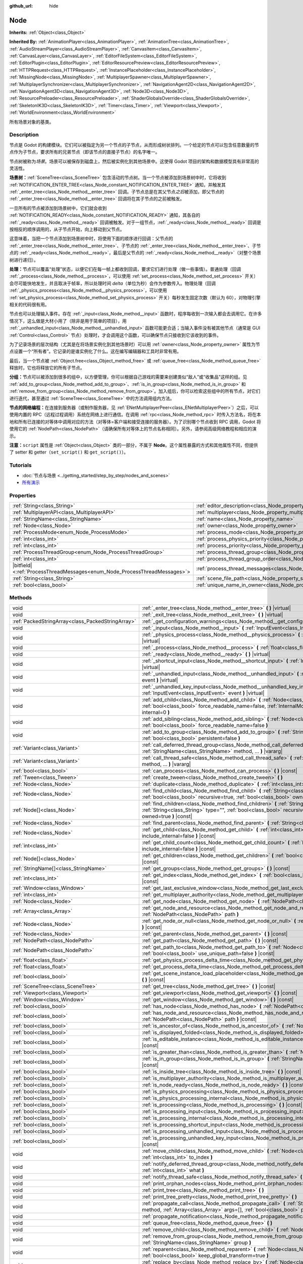 :github_url: hide

.. DO NOT EDIT THIS FILE!!!
.. Generated automatically from Godot engine sources.
.. Generator: https://github.com/godotengine/godot/tree/master/doc/tools/make_rst.py.
.. XML source: https://github.com/godotengine/godot/tree/master/doc/classes/Node.xml.

.. _class_Node:

Node
====

**Inherits:** :ref:`Object<class_Object>`

**Inherited By:** :ref:`AnimationPlayer<class_AnimationPlayer>`, :ref:`AnimationTree<class_AnimationTree>`, :ref:`AudioStreamPlayer<class_AudioStreamPlayer>`, :ref:`CanvasItem<class_CanvasItem>`, :ref:`CanvasLayer<class_CanvasLayer>`, :ref:`EditorFileSystem<class_EditorFileSystem>`, :ref:`EditorPlugin<class_EditorPlugin>`, :ref:`EditorResourcePreview<class_EditorResourcePreview>`, :ref:`HTTPRequest<class_HTTPRequest>`, :ref:`InstancePlaceholder<class_InstancePlaceholder>`, :ref:`MissingNode<class_MissingNode>`, :ref:`MultiplayerSpawner<class_MultiplayerSpawner>`, :ref:`MultiplayerSynchronizer<class_MultiplayerSynchronizer>`, :ref:`NavigationAgent2D<class_NavigationAgent2D>`, :ref:`NavigationAgent3D<class_NavigationAgent3D>`, :ref:`Node3D<class_Node3D>`, :ref:`ResourcePreloader<class_ResourcePreloader>`, :ref:`ShaderGlobalsOverride<class_ShaderGlobalsOverride>`, :ref:`SkeletonIK3D<class_SkeletonIK3D>`, :ref:`Timer<class_Timer>`, :ref:`Viewport<class_Viewport>`, :ref:`WorldEnvironment<class_WorldEnvironment>`

所有场景对象的基类。

.. rst-class:: classref-introduction-group

Description
-----------

节点是 Godot 的构建模块。它们可以被指定为另一个节点的子节点，从而形成树状排列。一个给定的节点可以包含任意数量的节点作为子节点，要求所有的兄弟节点（即该节点的直接子节点）的名字唯一。

节点树被称为\ *场景*\ 。场景可以被保存到磁盘上，然后被实例化到其他场景中。这使得 Godot 项目的架构和数据模型具有非常高的灵活性。

\ **场景树：**\ :ref:`SceneTree<class_SceneTree>` 包含活动的节点树。当一个节点被添加到场景树中时，它将收到 :ref:`NOTIFICATION_ENTER_TREE<class_Node_constant_NOTIFICATION_ENTER_TREE>` 通知，并触发其 :ref:`_enter_tree<class_Node_method__enter_tree>` 回调。子节点总是在其父节点\ *之后*\ 被添加，即父节点的 :ref:`_enter_tree<class_Node_method__enter_tree>` 回调将在其子节点的之前被触发。

一旦所有的节点被添加到场景树中，它们就会收到 :ref:`NOTIFICATION_READY<class_Node_constant_NOTIFICATION_READY>` 通知，其各自的 :ref:`_ready<class_Node_method__ready>` 回调被触发。对于一组节点，\ :ref:`_ready<class_Node_method__ready>` 回调是按相反的顺序调用的，从子节点开始，向上移动到父节点。

这意味着，当把一个节点添加到场景树中时，将使用下面的顺序进行回调：父节点的 :ref:`_enter_tree<class_Node_method__enter_tree>`\ 、子节点的 :ref:`_enter_tree<class_Node_method__enter_tree>`\ 、子节点的 :ref:`_ready<class_Node_method__ready>`\ ，最后是父节点的 :ref:`_ready<class_Node_method__ready>`\ （对整个场景树进行递归）。

\ **处理：**\ 节点可以覆盖“处理”状态，以便它们在每一帧上都收到回调，要求它们进行处理（做一些事情）。普通处理（回调 :ref:`_process<class_Node_method__process>`\ ，可以使用 :ref:`set_process<class_Node_method_set_process>` 开关）会尽可能快地发生，并且取决于帧率，所以处理时间 *delta*\ （单位为秒）会作为参数传入。物理处理（回调 :ref:`_physics_process<class_Node_method__physics_process>`\ ，可以使用 :ref:`set_physics_process<class_Node_method_set_physics_process>` 开关）每秒发生固定次数（默认为 60），对物理引擎相关的代码很有用。

节点也可以处理输入事件。存在 :ref:`_input<class_Node_method__input>` 函数时，程序每收到一次输入都会去调用它。在许多情况下，这么做是大材小用了（除非是用于简单的项目），用 :ref:`_unhandled_input<class_Node_method__unhandled_input>` 函数可能更合适；当输入事件没有被其他节点（通常是 GUI :ref:`Control<class_Control>` 节点）处理时，才会调用这个函数，可以确保节点只接收到它该收到的事件。

为了记录场景的层次结构（尤其是在将场景实例化到其他场景时）可以用 :ref:`owner<class_Node_property_owner>` 属性为节点设置一个“所有者”。它记录的是谁实例化了什么。这在编写编辑器和工具时非常有用。

最后，当一个节点被 :ref:`Object.free<class_Object_method_free>` 或 :ref:`queue_free<class_Node_method_queue_free>` 释放时，它也将释放它的所有子节点。

\ **分组：**\ 节点可以被添加到很多的组中，以方便管理，你可以根据自己游戏的需要来创建类似“敌人”或“收集品”这样的组。见 :ref:`add_to_group<class_Node_method_add_to_group>`\ 、\ :ref:`is_in_group<class_Node_method_is_in_group>` 和 :ref:`remove_from_group<class_Node_method_remove_from_group>`\ 。加入组后，你可以检索这些组中的所有节点，对它们进行迭代，甚至通过 :ref:`SceneTree<class_SceneTree>` 中的方法调用组内方法。

\ **节点的网络编程：**\ 在连接到服务器（或制作服务器，见 :ref:`ENetMultiplayerPeer<class_ENetMultiplayerPeer>`\ ）之后，可以使用内置的 RPC（远程过程调用）系统在网络上进行通信。在调用 :ref:`rpc<class_Node_method_rpc>` 时传入方法名，将在本地和所有已连接的对等体中调用对应的方法（对等体=客户端和接受连接的服务器）。为了识别哪个节点收到 RPC 调用，Godot 将使用它的 :ref:`NodePath<class_NodePath>`\ （请确保所有对等体上的节点名称相同）。另外，请参阅高级网络教程和相应的演示。

\ **注意：**\ ``script`` 属性是 :ref:`Object<class_Object>` 类的一部分，不属于 **Node**\ 。这个属性暴露的方式和其他属性不同，但提供了 setter 和 getter（\ ``set_script()`` 和 ``get_script()``\ ）。

.. rst-class:: classref-introduction-group

Tutorials
---------

- :doc:`节点与场景 <../getting_started/step_by_step/nodes_and_scenes>`

- `所有演示 <https://github.com/godotengine/godot-demo-projects/>`__

.. rst-class:: classref-reftable-group

Properties
----------

.. table::
   :widths: auto

   +-----------------------------------------------------------------------------+-----------------------------------------------------------------------------------+-----------+
   | :ref:`String<class_String>`                                                 | :ref:`editor_description<class_Node_property_editor_description>`                 | ``""``    |
   +-----------------------------------------------------------------------------+-----------------------------------------------------------------------------------+-----------+
   | :ref:`MultiplayerAPI<class_MultiplayerAPI>`                                 | :ref:`multiplayer<class_Node_property_multiplayer>`                               |           |
   +-----------------------------------------------------------------------------+-----------------------------------------------------------------------------------+-----------+
   | :ref:`StringName<class_StringName>`                                         | :ref:`name<class_Node_property_name>`                                             |           |
   +-----------------------------------------------------------------------------+-----------------------------------------------------------------------------------+-----------+
   | :ref:`Node<class_Node>`                                                     | :ref:`owner<class_Node_property_owner>`                                           |           |
   +-----------------------------------------------------------------------------+-----------------------------------------------------------------------------------+-----------+
   | :ref:`ProcessMode<enum_Node_ProcessMode>`                                   | :ref:`process_mode<class_Node_property_process_mode>`                             | ``0``     |
   +-----------------------------------------------------------------------------+-----------------------------------------------------------------------------------+-----------+
   | :ref:`int<class_int>`                                                       | :ref:`process_physics_priority<class_Node_property_process_physics_priority>`     | ``0``     |
   +-----------------------------------------------------------------------------+-----------------------------------------------------------------------------------+-----------+
   | :ref:`int<class_int>`                                                       | :ref:`process_priority<class_Node_property_process_priority>`                     | ``0``     |
   +-----------------------------------------------------------------------------+-----------------------------------------------------------------------------------+-----------+
   | :ref:`ProcessThreadGroup<enum_Node_ProcessThreadGroup>`                     | :ref:`process_thread_group<class_Node_property_process_thread_group>`             | ``0``     |
   +-----------------------------------------------------------------------------+-----------------------------------------------------------------------------------+-----------+
   | :ref:`int<class_int>`                                                       | :ref:`process_thread_group_order<class_Node_property_process_thread_group_order>` |           |
   +-----------------------------------------------------------------------------+-----------------------------------------------------------------------------------+-----------+
   | |bitfield|\<:ref:`ProcessThreadMessages<enum_Node_ProcessThreadMessages>`\> | :ref:`process_thread_messages<class_Node_property_process_thread_messages>`       |           |
   +-----------------------------------------------------------------------------+-----------------------------------------------------------------------------------+-----------+
   | :ref:`String<class_String>`                                                 | :ref:`scene_file_path<class_Node_property_scene_file_path>`                       |           |
   +-----------------------------------------------------------------------------+-----------------------------------------------------------------------------------+-----------+
   | :ref:`bool<class_bool>`                                                     | :ref:`unique_name_in_owner<class_Node_property_unique_name_in_owner>`             | ``false`` |
   +-----------------------------------------------------------------------------+-----------------------------------------------------------------------------------+-----------+

.. rst-class:: classref-reftable-group

Methods
-------

.. table::
   :widths: auto

   +---------------------------------------------------+--------------------------------------------------------------------------------------------------------------------------------------------------------------------------------------------------------------------------------+
   | void                                              | :ref:`_enter_tree<class_Node_method__enter_tree>` **(** **)** |virtual|                                                                                                                                                        |
   +---------------------------------------------------+--------------------------------------------------------------------------------------------------------------------------------------------------------------------------------------------------------------------------------+
   | void                                              | :ref:`_exit_tree<class_Node_method__exit_tree>` **(** **)** |virtual|                                                                                                                                                          |
   +---------------------------------------------------+--------------------------------------------------------------------------------------------------------------------------------------------------------------------------------------------------------------------------------+
   | :ref:`PackedStringArray<class_PackedStringArray>` | :ref:`_get_configuration_warnings<class_Node_method__get_configuration_warnings>` **(** **)** |virtual| |const|                                                                                                                |
   +---------------------------------------------------+--------------------------------------------------------------------------------------------------------------------------------------------------------------------------------------------------------------------------------+
   | void                                              | :ref:`_input<class_Node_method__input>` **(** :ref:`InputEvent<class_InputEvent>` event **)** |virtual|                                                                                                                        |
   +---------------------------------------------------+--------------------------------------------------------------------------------------------------------------------------------------------------------------------------------------------------------------------------------+
   | void                                              | :ref:`_physics_process<class_Node_method__physics_process>` **(** :ref:`float<class_float>` delta **)** |virtual|                                                                                                              |
   +---------------------------------------------------+--------------------------------------------------------------------------------------------------------------------------------------------------------------------------------------------------------------------------------+
   | void                                              | :ref:`_process<class_Node_method__process>` **(** :ref:`float<class_float>` delta **)** |virtual|                                                                                                                              |
   +---------------------------------------------------+--------------------------------------------------------------------------------------------------------------------------------------------------------------------------------------------------------------------------------+
   | void                                              | :ref:`_ready<class_Node_method__ready>` **(** **)** |virtual|                                                                                                                                                                  |
   +---------------------------------------------------+--------------------------------------------------------------------------------------------------------------------------------------------------------------------------------------------------------------------------------+
   | void                                              | :ref:`_shortcut_input<class_Node_method__shortcut_input>` **(** :ref:`InputEvent<class_InputEvent>` event **)** |virtual|                                                                                                      |
   +---------------------------------------------------+--------------------------------------------------------------------------------------------------------------------------------------------------------------------------------------------------------------------------------+
   | void                                              | :ref:`_unhandled_input<class_Node_method__unhandled_input>` **(** :ref:`InputEvent<class_InputEvent>` event **)** |virtual|                                                                                                    |
   +---------------------------------------------------+--------------------------------------------------------------------------------------------------------------------------------------------------------------------------------------------------------------------------------+
   | void                                              | :ref:`_unhandled_key_input<class_Node_method__unhandled_key_input>` **(** :ref:`InputEvent<class_InputEvent>` event **)** |virtual|                                                                                            |
   +---------------------------------------------------+--------------------------------------------------------------------------------------------------------------------------------------------------------------------------------------------------------------------------------+
   | void                                              | :ref:`add_child<class_Node_method_add_child>` **(** :ref:`Node<class_Node>` node, :ref:`bool<class_bool>` force_readable_name=false, :ref:`InternalMode<enum_Node_InternalMode>` internal=0 **)**                              |
   +---------------------------------------------------+--------------------------------------------------------------------------------------------------------------------------------------------------------------------------------------------------------------------------------+
   | void                                              | :ref:`add_sibling<class_Node_method_add_sibling>` **(** :ref:`Node<class_Node>` sibling, :ref:`bool<class_bool>` force_readable_name=false **)**                                                                               |
   +---------------------------------------------------+--------------------------------------------------------------------------------------------------------------------------------------------------------------------------------------------------------------------------------+
   | void                                              | :ref:`add_to_group<class_Node_method_add_to_group>` **(** :ref:`StringName<class_StringName>` group, :ref:`bool<class_bool>` persistent=false **)**                                                                            |
   +---------------------------------------------------+--------------------------------------------------------------------------------------------------------------------------------------------------------------------------------------------------------------------------------+
   | :ref:`Variant<class_Variant>`                     | :ref:`call_deferred_thread_group<class_Node_method_call_deferred_thread_group>` **(** :ref:`StringName<class_StringName>` method, ... **)** |vararg|                                                                           |
   +---------------------------------------------------+--------------------------------------------------------------------------------------------------------------------------------------------------------------------------------------------------------------------------------+
   | :ref:`Variant<class_Variant>`                     | :ref:`call_thread_safe<class_Node_method_call_thread_safe>` **(** :ref:`StringName<class_StringName>` method, ... **)** |vararg|                                                                                               |
   +---------------------------------------------------+--------------------------------------------------------------------------------------------------------------------------------------------------------------------------------------------------------------------------------+
   | :ref:`bool<class_bool>`                           | :ref:`can_process<class_Node_method_can_process>` **(** **)** |const|                                                                                                                                                          |
   +---------------------------------------------------+--------------------------------------------------------------------------------------------------------------------------------------------------------------------------------------------------------------------------------+
   | :ref:`Tween<class_Tween>`                         | :ref:`create_tween<class_Node_method_create_tween>` **(** **)**                                                                                                                                                                |
   +---------------------------------------------------+--------------------------------------------------------------------------------------------------------------------------------------------------------------------------------------------------------------------------------+
   | :ref:`Node<class_Node>`                           | :ref:`duplicate<class_Node_method_duplicate>` **(** :ref:`int<class_int>` flags=15 **)** |const|                                                                                                                               |
   +---------------------------------------------------+--------------------------------------------------------------------------------------------------------------------------------------------------------------------------------------------------------------------------------+
   | :ref:`Node<class_Node>`                           | :ref:`find_child<class_Node_method_find_child>` **(** :ref:`String<class_String>` pattern, :ref:`bool<class_bool>` recursive=true, :ref:`bool<class_bool>` owned=true **)** |const|                                            |
   +---------------------------------------------------+--------------------------------------------------------------------------------------------------------------------------------------------------------------------------------------------------------------------------------+
   | :ref:`Node[]<class_Node>`                         | :ref:`find_children<class_Node_method_find_children>` **(** :ref:`String<class_String>` pattern, :ref:`String<class_String>` type="", :ref:`bool<class_bool>` recursive=true, :ref:`bool<class_bool>` owned=true **)** |const| |
   +---------------------------------------------------+--------------------------------------------------------------------------------------------------------------------------------------------------------------------------------------------------------------------------------+
   | :ref:`Node<class_Node>`                           | :ref:`find_parent<class_Node_method_find_parent>` **(** :ref:`String<class_String>` pattern **)** |const|                                                                                                                      |
   +---------------------------------------------------+--------------------------------------------------------------------------------------------------------------------------------------------------------------------------------------------------------------------------------+
   | :ref:`Node<class_Node>`                           | :ref:`get_child<class_Node_method_get_child>` **(** :ref:`int<class_int>` idx, :ref:`bool<class_bool>` include_internal=false **)** |const|                                                                                    |
   +---------------------------------------------------+--------------------------------------------------------------------------------------------------------------------------------------------------------------------------------------------------------------------------------+
   | :ref:`int<class_int>`                             | :ref:`get_child_count<class_Node_method_get_child_count>` **(** :ref:`bool<class_bool>` include_internal=false **)** |const|                                                                                                   |
   +---------------------------------------------------+--------------------------------------------------------------------------------------------------------------------------------------------------------------------------------------------------------------------------------+
   | :ref:`Node[]<class_Node>`                         | :ref:`get_children<class_Node_method_get_children>` **(** :ref:`bool<class_bool>` include_internal=false **)** |const|                                                                                                         |
   +---------------------------------------------------+--------------------------------------------------------------------------------------------------------------------------------------------------------------------------------------------------------------------------------+
   | :ref:`StringName[]<class_StringName>`             | :ref:`get_groups<class_Node_method_get_groups>` **(** **)** |const|                                                                                                                                                            |
   +---------------------------------------------------+--------------------------------------------------------------------------------------------------------------------------------------------------------------------------------------------------------------------------------+
   | :ref:`int<class_int>`                             | :ref:`get_index<class_Node_method_get_index>` **(** :ref:`bool<class_bool>` include_internal=false **)** |const|                                                                                                               |
   +---------------------------------------------------+--------------------------------------------------------------------------------------------------------------------------------------------------------------------------------------------------------------------------------+
   | :ref:`Window<class_Window>`                       | :ref:`get_last_exclusive_window<class_Node_method_get_last_exclusive_window>` **(** **)** |const|                                                                                                                              |
   +---------------------------------------------------+--------------------------------------------------------------------------------------------------------------------------------------------------------------------------------------------------------------------------------+
   | :ref:`int<class_int>`                             | :ref:`get_multiplayer_authority<class_Node_method_get_multiplayer_authority>` **(** **)** |const|                                                                                                                              |
   +---------------------------------------------------+--------------------------------------------------------------------------------------------------------------------------------------------------------------------------------------------------------------------------------+
   | :ref:`Node<class_Node>`                           | :ref:`get_node<class_Node_method_get_node>` **(** :ref:`NodePath<class_NodePath>` path **)** |const|                                                                                                                           |
   +---------------------------------------------------+--------------------------------------------------------------------------------------------------------------------------------------------------------------------------------------------------------------------------------+
   | :ref:`Array<class_Array>`                         | :ref:`get_node_and_resource<class_Node_method_get_node_and_resource>` **(** :ref:`NodePath<class_NodePath>` path **)**                                                                                                         |
   +---------------------------------------------------+--------------------------------------------------------------------------------------------------------------------------------------------------------------------------------------------------------------------------------+
   | :ref:`Node<class_Node>`                           | :ref:`get_node_or_null<class_Node_method_get_node_or_null>` **(** :ref:`NodePath<class_NodePath>` path **)** |const|                                                                                                           |
   +---------------------------------------------------+--------------------------------------------------------------------------------------------------------------------------------------------------------------------------------------------------------------------------------+
   | :ref:`Node<class_Node>`                           | :ref:`get_parent<class_Node_method_get_parent>` **(** **)** |const|                                                                                                                                                            |
   +---------------------------------------------------+--------------------------------------------------------------------------------------------------------------------------------------------------------------------------------------------------------------------------------+
   | :ref:`NodePath<class_NodePath>`                   | :ref:`get_path<class_Node_method_get_path>` **(** **)** |const|                                                                                                                                                                |
   +---------------------------------------------------+--------------------------------------------------------------------------------------------------------------------------------------------------------------------------------------------------------------------------------+
   | :ref:`NodePath<class_NodePath>`                   | :ref:`get_path_to<class_Node_method_get_path_to>` **(** :ref:`Node<class_Node>` node, :ref:`bool<class_bool>` use_unique_path=false **)** |const|                                                                              |
   +---------------------------------------------------+--------------------------------------------------------------------------------------------------------------------------------------------------------------------------------------------------------------------------------+
   | :ref:`float<class_float>`                         | :ref:`get_physics_process_delta_time<class_Node_method_get_physics_process_delta_time>` **(** **)** |const|                                                                                                                    |
   +---------------------------------------------------+--------------------------------------------------------------------------------------------------------------------------------------------------------------------------------------------------------------------------------+
   | :ref:`float<class_float>`                         | :ref:`get_process_delta_time<class_Node_method_get_process_delta_time>` **(** **)** |const|                                                                                                                                    |
   +---------------------------------------------------+--------------------------------------------------------------------------------------------------------------------------------------------------------------------------------------------------------------------------------+
   | :ref:`bool<class_bool>`                           | :ref:`get_scene_instance_load_placeholder<class_Node_method_get_scene_instance_load_placeholder>` **(** **)** |const|                                                                                                          |
   +---------------------------------------------------+--------------------------------------------------------------------------------------------------------------------------------------------------------------------------------------------------------------------------------+
   | :ref:`SceneTree<class_SceneTree>`                 | :ref:`get_tree<class_Node_method_get_tree>` **(** **)** |const|                                                                                                                                                                |
   +---------------------------------------------------+--------------------------------------------------------------------------------------------------------------------------------------------------------------------------------------------------------------------------------+
   | :ref:`Viewport<class_Viewport>`                   | :ref:`get_viewport<class_Node_method_get_viewport>` **(** **)** |const|                                                                                                                                                        |
   +---------------------------------------------------+--------------------------------------------------------------------------------------------------------------------------------------------------------------------------------------------------------------------------------+
   | :ref:`Window<class_Window>`                       | :ref:`get_window<class_Node_method_get_window>` **(** **)** |const|                                                                                                                                                            |
   +---------------------------------------------------+--------------------------------------------------------------------------------------------------------------------------------------------------------------------------------------------------------------------------------+
   | :ref:`bool<class_bool>`                           | :ref:`has_node<class_Node_method_has_node>` **(** :ref:`NodePath<class_NodePath>` path **)** |const|                                                                                                                           |
   +---------------------------------------------------+--------------------------------------------------------------------------------------------------------------------------------------------------------------------------------------------------------------------------------+
   | :ref:`bool<class_bool>`                           | :ref:`has_node_and_resource<class_Node_method_has_node_and_resource>` **(** :ref:`NodePath<class_NodePath>` path **)** |const|                                                                                                 |
   +---------------------------------------------------+--------------------------------------------------------------------------------------------------------------------------------------------------------------------------------------------------------------------------------+
   | :ref:`bool<class_bool>`                           | :ref:`is_ancestor_of<class_Node_method_is_ancestor_of>` **(** :ref:`Node<class_Node>` node **)** |const|                                                                                                                       |
   +---------------------------------------------------+--------------------------------------------------------------------------------------------------------------------------------------------------------------------------------------------------------------------------------+
   | :ref:`bool<class_bool>`                           | :ref:`is_displayed_folded<class_Node_method_is_displayed_folded>` **(** **)** |const|                                                                                                                                          |
   +---------------------------------------------------+--------------------------------------------------------------------------------------------------------------------------------------------------------------------------------------------------------------------------------+
   | :ref:`bool<class_bool>`                           | :ref:`is_editable_instance<class_Node_method_is_editable_instance>` **(** :ref:`Node<class_Node>` node **)** |const|                                                                                                           |
   +---------------------------------------------------+--------------------------------------------------------------------------------------------------------------------------------------------------------------------------------------------------------------------------------+
   | :ref:`bool<class_bool>`                           | :ref:`is_greater_than<class_Node_method_is_greater_than>` **(** :ref:`Node<class_Node>` node **)** |const|                                                                                                                     |
   +---------------------------------------------------+--------------------------------------------------------------------------------------------------------------------------------------------------------------------------------------------------------------------------------+
   | :ref:`bool<class_bool>`                           | :ref:`is_in_group<class_Node_method_is_in_group>` **(** :ref:`StringName<class_StringName>` group **)** |const|                                                                                                                |
   +---------------------------------------------------+--------------------------------------------------------------------------------------------------------------------------------------------------------------------------------------------------------------------------------+
   | :ref:`bool<class_bool>`                           | :ref:`is_inside_tree<class_Node_method_is_inside_tree>` **(** **)** |const|                                                                                                                                                    |
   +---------------------------------------------------+--------------------------------------------------------------------------------------------------------------------------------------------------------------------------------------------------------------------------------+
   | :ref:`bool<class_bool>`                           | :ref:`is_multiplayer_authority<class_Node_method_is_multiplayer_authority>` **(** **)** |const|                                                                                                                                |
   +---------------------------------------------------+--------------------------------------------------------------------------------------------------------------------------------------------------------------------------------------------------------------------------------+
   | :ref:`bool<class_bool>`                           | :ref:`is_node_ready<class_Node_method_is_node_ready>` **(** **)** |const|                                                                                                                                                      |
   +---------------------------------------------------+--------------------------------------------------------------------------------------------------------------------------------------------------------------------------------------------------------------------------------+
   | :ref:`bool<class_bool>`                           | :ref:`is_physics_processing<class_Node_method_is_physics_processing>` **(** **)** |const|                                                                                                                                      |
   +---------------------------------------------------+--------------------------------------------------------------------------------------------------------------------------------------------------------------------------------------------------------------------------------+
   | :ref:`bool<class_bool>`                           | :ref:`is_physics_processing_internal<class_Node_method_is_physics_processing_internal>` **(** **)** |const|                                                                                                                    |
   +---------------------------------------------------+--------------------------------------------------------------------------------------------------------------------------------------------------------------------------------------------------------------------------------+
   | :ref:`bool<class_bool>`                           | :ref:`is_processing<class_Node_method_is_processing>` **(** **)** |const|                                                                                                                                                      |
   +---------------------------------------------------+--------------------------------------------------------------------------------------------------------------------------------------------------------------------------------------------------------------------------------+
   | :ref:`bool<class_bool>`                           | :ref:`is_processing_input<class_Node_method_is_processing_input>` **(** **)** |const|                                                                                                                                          |
   +---------------------------------------------------+--------------------------------------------------------------------------------------------------------------------------------------------------------------------------------------------------------------------------------+
   | :ref:`bool<class_bool>`                           | :ref:`is_processing_internal<class_Node_method_is_processing_internal>` **(** **)** |const|                                                                                                                                    |
   +---------------------------------------------------+--------------------------------------------------------------------------------------------------------------------------------------------------------------------------------------------------------------------------------+
   | :ref:`bool<class_bool>`                           | :ref:`is_processing_shortcut_input<class_Node_method_is_processing_shortcut_input>` **(** **)** |const|                                                                                                                        |
   +---------------------------------------------------+--------------------------------------------------------------------------------------------------------------------------------------------------------------------------------------------------------------------------------+
   | :ref:`bool<class_bool>`                           | :ref:`is_processing_unhandled_input<class_Node_method_is_processing_unhandled_input>` **(** **)** |const|                                                                                                                      |
   +---------------------------------------------------+--------------------------------------------------------------------------------------------------------------------------------------------------------------------------------------------------------------------------------+
   | :ref:`bool<class_bool>`                           | :ref:`is_processing_unhandled_key_input<class_Node_method_is_processing_unhandled_key_input>` **(** **)** |const|                                                                                                              |
   +---------------------------------------------------+--------------------------------------------------------------------------------------------------------------------------------------------------------------------------------------------------------------------------------+
   | void                                              | :ref:`move_child<class_Node_method_move_child>` **(** :ref:`Node<class_Node>` child_node, :ref:`int<class_int>` to_index **)**                                                                                                 |
   +---------------------------------------------------+--------------------------------------------------------------------------------------------------------------------------------------------------------------------------------------------------------------------------------+
   | void                                              | :ref:`notify_deferred_thread_group<class_Node_method_notify_deferred_thread_group>` **(** :ref:`int<class_int>` what **)**                                                                                                     |
   +---------------------------------------------------+--------------------------------------------------------------------------------------------------------------------------------------------------------------------------------------------------------------------------------+
   | void                                              | :ref:`notify_thread_safe<class_Node_method_notify_thread_safe>` **(** :ref:`int<class_int>` what **)**                                                                                                                         |
   +---------------------------------------------------+--------------------------------------------------------------------------------------------------------------------------------------------------------------------------------------------------------------------------------+
   | void                                              | :ref:`print_orphan_nodes<class_Node_method_print_orphan_nodes>` **(** **)** |static|                                                                                                                                           |
   +---------------------------------------------------+--------------------------------------------------------------------------------------------------------------------------------------------------------------------------------------------------------------------------------+
   | void                                              | :ref:`print_tree<class_Node_method_print_tree>` **(** **)**                                                                                                                                                                    |
   +---------------------------------------------------+--------------------------------------------------------------------------------------------------------------------------------------------------------------------------------------------------------------------------------+
   | void                                              | :ref:`print_tree_pretty<class_Node_method_print_tree_pretty>` **(** **)**                                                                                                                                                      |
   +---------------------------------------------------+--------------------------------------------------------------------------------------------------------------------------------------------------------------------------------------------------------------------------------+
   | void                                              | :ref:`propagate_call<class_Node_method_propagate_call>` **(** :ref:`StringName<class_StringName>` method, :ref:`Array<class_Array>` args=[], :ref:`bool<class_bool>` parent_first=false **)**                                  |
   +---------------------------------------------------+--------------------------------------------------------------------------------------------------------------------------------------------------------------------------------------------------------------------------------+
   | void                                              | :ref:`propagate_notification<class_Node_method_propagate_notification>` **(** :ref:`int<class_int>` what **)**                                                                                                                 |
   +---------------------------------------------------+--------------------------------------------------------------------------------------------------------------------------------------------------------------------------------------------------------------------------------+
   | void                                              | :ref:`queue_free<class_Node_method_queue_free>` **(** **)**                                                                                                                                                                    |
   +---------------------------------------------------+--------------------------------------------------------------------------------------------------------------------------------------------------------------------------------------------------------------------------------+
   | void                                              | :ref:`remove_child<class_Node_method_remove_child>` **(** :ref:`Node<class_Node>` node **)**                                                                                                                                   |
   +---------------------------------------------------+--------------------------------------------------------------------------------------------------------------------------------------------------------------------------------------------------------------------------------+
   | void                                              | :ref:`remove_from_group<class_Node_method_remove_from_group>` **(** :ref:`StringName<class_StringName>` group **)**                                                                                                            |
   +---------------------------------------------------+--------------------------------------------------------------------------------------------------------------------------------------------------------------------------------------------------------------------------------+
   | void                                              | :ref:`reparent<class_Node_method_reparent>` **(** :ref:`Node<class_Node>` new_parent, :ref:`bool<class_bool>` keep_global_transform=true **)**                                                                                 |
   +---------------------------------------------------+--------------------------------------------------------------------------------------------------------------------------------------------------------------------------------------------------------------------------------+
   | void                                              | :ref:`replace_by<class_Node_method_replace_by>` **(** :ref:`Node<class_Node>` node, :ref:`bool<class_bool>` keep_groups=false **)**                                                                                            |
   +---------------------------------------------------+--------------------------------------------------------------------------------------------------------------------------------------------------------------------------------------------------------------------------------+
   | void                                              | :ref:`request_ready<class_Node_method_request_ready>` **(** **)**                                                                                                                                                              |
   +---------------------------------------------------+--------------------------------------------------------------------------------------------------------------------------------------------------------------------------------------------------------------------------------+
   | :ref:`Error<enum_@GlobalScope_Error>`             | :ref:`rpc<class_Node_method_rpc>` **(** :ref:`StringName<class_StringName>` method, ... **)** |vararg|                                                                                                                         |
   +---------------------------------------------------+--------------------------------------------------------------------------------------------------------------------------------------------------------------------------------------------------------------------------------+
   | void                                              | :ref:`rpc_config<class_Node_method_rpc_config>` **(** :ref:`StringName<class_StringName>` method, :ref:`Variant<class_Variant>` config **)**                                                                                   |
   +---------------------------------------------------+--------------------------------------------------------------------------------------------------------------------------------------------------------------------------------------------------------------------------------+
   | :ref:`Error<enum_@GlobalScope_Error>`             | :ref:`rpc_id<class_Node_method_rpc_id>` **(** :ref:`int<class_int>` peer_id, :ref:`StringName<class_StringName>` method, ... **)** |vararg|                                                                                    |
   +---------------------------------------------------+--------------------------------------------------------------------------------------------------------------------------------------------------------------------------------------------------------------------------------+
   | void                                              | :ref:`set_deferred_thread_group<class_Node_method_set_deferred_thread_group>` **(** :ref:`StringName<class_StringName>` property, :ref:`Variant<class_Variant>` value **)**                                                    |
   +---------------------------------------------------+--------------------------------------------------------------------------------------------------------------------------------------------------------------------------------------------------------------------------------+
   | void                                              | :ref:`set_display_folded<class_Node_method_set_display_folded>` **(** :ref:`bool<class_bool>` fold **)**                                                                                                                       |
   +---------------------------------------------------+--------------------------------------------------------------------------------------------------------------------------------------------------------------------------------------------------------------------------------+
   | void                                              | :ref:`set_editable_instance<class_Node_method_set_editable_instance>` **(** :ref:`Node<class_Node>` node, :ref:`bool<class_bool>` is_editable **)**                                                                            |
   +---------------------------------------------------+--------------------------------------------------------------------------------------------------------------------------------------------------------------------------------------------------------------------------------+
   | void                                              | :ref:`set_multiplayer_authority<class_Node_method_set_multiplayer_authority>` **(** :ref:`int<class_int>` id, :ref:`bool<class_bool>` recursive=true **)**                                                                     |
   +---------------------------------------------------+--------------------------------------------------------------------------------------------------------------------------------------------------------------------------------------------------------------------------------+
   | void                                              | :ref:`set_physics_process<class_Node_method_set_physics_process>` **(** :ref:`bool<class_bool>` enable **)**                                                                                                                   |
   +---------------------------------------------------+--------------------------------------------------------------------------------------------------------------------------------------------------------------------------------------------------------------------------------+
   | void                                              | :ref:`set_physics_process_internal<class_Node_method_set_physics_process_internal>` **(** :ref:`bool<class_bool>` enable **)**                                                                                                 |
   +---------------------------------------------------+--------------------------------------------------------------------------------------------------------------------------------------------------------------------------------------------------------------------------------+
   | void                                              | :ref:`set_process<class_Node_method_set_process>` **(** :ref:`bool<class_bool>` enable **)**                                                                                                                                   |
   +---------------------------------------------------+--------------------------------------------------------------------------------------------------------------------------------------------------------------------------------------------------------------------------------+
   | void                                              | :ref:`set_process_input<class_Node_method_set_process_input>` **(** :ref:`bool<class_bool>` enable **)**                                                                                                                       |
   +---------------------------------------------------+--------------------------------------------------------------------------------------------------------------------------------------------------------------------------------------------------------------------------------+
   | void                                              | :ref:`set_process_internal<class_Node_method_set_process_internal>` **(** :ref:`bool<class_bool>` enable **)**                                                                                                                 |
   +---------------------------------------------------+--------------------------------------------------------------------------------------------------------------------------------------------------------------------------------------------------------------------------------+
   | void                                              | :ref:`set_process_shortcut_input<class_Node_method_set_process_shortcut_input>` **(** :ref:`bool<class_bool>` enable **)**                                                                                                     |
   +---------------------------------------------------+--------------------------------------------------------------------------------------------------------------------------------------------------------------------------------------------------------------------------------+
   | void                                              | :ref:`set_process_unhandled_input<class_Node_method_set_process_unhandled_input>` **(** :ref:`bool<class_bool>` enable **)**                                                                                                   |
   +---------------------------------------------------+--------------------------------------------------------------------------------------------------------------------------------------------------------------------------------------------------------------------------------+
   | void                                              | :ref:`set_process_unhandled_key_input<class_Node_method_set_process_unhandled_key_input>` **(** :ref:`bool<class_bool>` enable **)**                                                                                           |
   +---------------------------------------------------+--------------------------------------------------------------------------------------------------------------------------------------------------------------------------------------------------------------------------------+
   | void                                              | :ref:`set_scene_instance_load_placeholder<class_Node_method_set_scene_instance_load_placeholder>` **(** :ref:`bool<class_bool>` load_placeholder **)**                                                                         |
   +---------------------------------------------------+--------------------------------------------------------------------------------------------------------------------------------------------------------------------------------------------------------------------------------+
   | void                                              | :ref:`set_thread_safe<class_Node_method_set_thread_safe>` **(** :ref:`StringName<class_StringName>` property, :ref:`Variant<class_Variant>` value **)**                                                                        |
   +---------------------------------------------------+--------------------------------------------------------------------------------------------------------------------------------------------------------------------------------------------------------------------------------+
   | void                                              | :ref:`update_configuration_warnings<class_Node_method_update_configuration_warnings>` **(** **)**                                                                                                                              |
   +---------------------------------------------------+--------------------------------------------------------------------------------------------------------------------------------------------------------------------------------------------------------------------------------+

.. rst-class:: classref-section-separator

----

.. rst-class:: classref-descriptions-group

Signals
-------

.. _class_Node_signal_child_entered_tree:

.. rst-class:: classref-signal

**child_entered_tree** **(** :ref:`Node<class_Node>` node **)**

在子节点进入场景树时触发，可以是因为该子节点自行进入，也可以是因为本节点带着该子节点一起进入。

这个信号会在该子节点自身的 :ref:`NOTIFICATION_ENTER_TREE<class_Node_constant_NOTIFICATION_ENTER_TREE>` 和 :ref:`tree_entered<class_Node_signal_tree_entered>` *之后*\ 触发。

.. rst-class:: classref-item-separator

----

.. _class_Node_signal_child_exiting_tree:

.. rst-class:: classref-signal

**child_exiting_tree** **(** :ref:`Node<class_Node>` node **)**

当一个子节点即将退出场景树时发出，要么是因为它正在被移除或直接释放，要么是因为该节点正在退出树。

当收到这个信号时，子 ``node`` 仍然在树中并且有效。该信号在子节点自己的 :ref:`tree_exiting<class_Node_signal_tree_exiting>` 和 :ref:`NOTIFICATION_EXIT_TREE<class_Node_constant_NOTIFICATION_EXIT_TREE>` *之后*\ 发出。

.. rst-class:: classref-item-separator

----

.. _class_Node_signal_child_order_changed:

.. rst-class:: classref-signal

**child_order_changed** **(** **)**

子节点列表发生改变时发出。发生在添加、移动、移除子节点时。

.. rst-class:: classref-item-separator

----

.. _class_Node_signal_ready:

.. rst-class:: classref-signal

**ready** **(** **)**

当该节点就绪时发出。在 :ref:`_ready<class_Node_method__ready>` 回调之后发出，遵循相同的规则。

.. rst-class:: classref-item-separator

----

.. _class_Node_signal_renamed:

.. rst-class:: classref-signal

**renamed** **(** **)**

当该节点被重命名时触发。

.. rst-class:: classref-item-separator

----

.. _class_Node_signal_replacing_by:

.. rst-class:: classref-signal

**replacing_by** **(** :ref:`Node<class_Node>` node **)**

当该节点被 ``node`` 替换时触发，见 :ref:`replace_by<class_Node_method_replace_by>`\ 。

这个信号的触发时机在 ``node`` 被添加为原父节点的子节点\ *之后*\ ，但是在所有原子节点重设父节点为 ``node`` *之前*\ 。

.. rst-class:: classref-item-separator

----

.. _class_Node_signal_tree_entered:

.. rst-class:: classref-signal

**tree_entered** **(** **)**

当该节点进入树时触发。

这个信号会在相关的 :ref:`NOTIFICATION_ENTER_TREE<class_Node_constant_NOTIFICATION_ENTER_TREE>` 通知\ *之后*\ 触发。

.. rst-class:: classref-item-separator

----

.. _class_Node_signal_tree_exited:

.. rst-class:: classref-signal

**tree_exited** **(** **)**

当该节点退出树之后触发，并且不再处于活动状态。

.. rst-class:: classref-item-separator

----

.. _class_Node_signal_tree_exiting:

.. rst-class:: classref-signal

**tree_exiting** **(** **)**

当该节点仍处于活动状态但即将退出树时发出。这是反初始化的正确位置（如果愿意，也可以称之为“析构函数”）。

这个信号会在相关的 :ref:`NOTIFICATION_EXIT_TREE<class_Node_constant_NOTIFICATION_EXIT_TREE>` 通知\ *之前*\ 触发。

.. rst-class:: classref-section-separator

----

.. rst-class:: classref-descriptions-group

Enumerations
------------

.. _enum_Node_ProcessMode:

.. rst-class:: classref-enumeration

enum **ProcessMode**:

.. _class_Node_constant_PROCESS_MODE_INHERIT:

.. rst-class:: classref-enumeration-constant

:ref:`ProcessMode<enum_Node_ProcessMode>` **PROCESS_MODE_INHERIT** = ``0``

从该节点的父节点继承处理模式。如果是根节点，则等价于 :ref:`PROCESS_MODE_PAUSABLE<class_Node_constant_PROCESS_MODE_PAUSABLE>`\ 。默认值。

.. _class_Node_constant_PROCESS_MODE_PAUSABLE:

.. rst-class:: classref-enumeration-constant

:ref:`ProcessMode<enum_Node_ProcessMode>` **PROCESS_MODE_PAUSABLE** = ``1``

:ref:`SceneTree<class_SceneTree>` 暂停时停止处理（取消暂停时处理）。与 :ref:`PROCESS_MODE_WHEN_PAUSED<class_Node_constant_PROCESS_MODE_WHEN_PAUSED>` 相反。

.. _class_Node_constant_PROCESS_MODE_WHEN_PAUSED:

.. rst-class:: classref-enumeration-constant

:ref:`ProcessMode<enum_Node_ProcessMode>` **PROCESS_MODE_WHEN_PAUSED** = ``2``

仅在 :ref:`SceneTree<class_SceneTree>` 暂停时处理（取消暂停时不处理）。与 :ref:`PROCESS_MODE_PAUSABLE<class_Node_constant_PROCESS_MODE_PAUSABLE>` 相反。

.. _class_Node_constant_PROCESS_MODE_ALWAYS:

.. rst-class:: classref-enumeration-constant

:ref:`ProcessMode<enum_Node_ProcessMode>` **PROCESS_MODE_ALWAYS** = ``3``

始终处理。始终继续处理，忽略 :ref:`SceneTree<class_SceneTree>` 的 paused 属性。与 :ref:`PROCESS_MODE_DISABLED<class_Node_constant_PROCESS_MODE_DISABLED>` 相反。

.. _class_Node_constant_PROCESS_MODE_DISABLED:

.. rst-class:: classref-enumeration-constant

:ref:`ProcessMode<enum_Node_ProcessMode>` **PROCESS_MODE_DISABLED** = ``4``

从不处理。完全禁用处理，忽略 :ref:`SceneTree<class_SceneTree>` 的 paused 属性。与 :ref:`PROCESS_MODE_ALWAYS<class_Node_constant_PROCESS_MODE_ALWAYS>` 相反。

.. rst-class:: classref-item-separator

----

.. _enum_Node_ProcessThreadGroup:

.. rst-class:: classref-enumeration

enum **ProcessThreadGroup**:

.. _class_Node_constant_PROCESS_THREAD_GROUP_INHERIT:

.. rst-class:: classref-enumeration-constant

:ref:`ProcessThreadGroup<enum_Node_ProcessThreadGroup>` **PROCESS_THREAD_GROUP_INHERIT** = ``0``

如果 :ref:`process_thread_group<class_Node_property_process_thread_group>` 属性设为这个值，该节点会属于线程组不是继承的父节点（或祖父节点）。详见 :ref:`process_thread_group<class_Node_property_process_thread_group>`\ 。

.. _class_Node_constant_PROCESS_THREAD_GROUP_MAIN_THREAD:

.. rst-class:: classref-enumeration-constant

:ref:`ProcessThreadGroup<enum_Node_ProcessThreadGroup>` **PROCESS_THREAD_GROUP_MAIN_THREAD** = ``1``

在主线程上处理该节点（以及设为继承的子节点）。详见 :ref:`process_thread_group<class_Node_property_process_thread_group>`\ 。

.. _class_Node_constant_PROCESS_THREAD_GROUP_SUB_THREAD:

.. rst-class:: classref-enumeration-constant

:ref:`ProcessThreadGroup<enum_Node_ProcessThreadGroup>` **PROCESS_THREAD_GROUP_SUB_THREAD** = ``2``

在子线程上处理该节点（以及设为继承的子节点）。详见 :ref:`process_thread_group<class_Node_property_process_thread_group>`\ 。

.. rst-class:: classref-item-separator

----

.. _enum_Node_ProcessThreadMessages:

.. rst-class:: classref-enumeration

flags **ProcessThreadMessages**:

.. _class_Node_constant_FLAG_PROCESS_THREAD_MESSAGES:

.. rst-class:: classref-enumeration-constant

:ref:`ProcessThreadMessages<enum_Node_ProcessThreadMessages>` **FLAG_PROCESS_THREAD_MESSAGES** = ``1``



.. _class_Node_constant_FLAG_PROCESS_THREAD_MESSAGES_PHYSICS:

.. rst-class:: classref-enumeration-constant

:ref:`ProcessThreadMessages<enum_Node_ProcessThreadMessages>` **FLAG_PROCESS_THREAD_MESSAGES_PHYSICS** = ``2``



.. _class_Node_constant_FLAG_PROCESS_THREAD_MESSAGES_ALL:

.. rst-class:: classref-enumeration-constant

:ref:`ProcessThreadMessages<enum_Node_ProcessThreadMessages>` **FLAG_PROCESS_THREAD_MESSAGES_ALL** = ``3``



.. rst-class:: classref-item-separator

----

.. _enum_Node_DuplicateFlags:

.. rst-class:: classref-enumeration

enum **DuplicateFlags**:

.. _class_Node_constant_DUPLICATE_SIGNALS:

.. rst-class:: classref-enumeration-constant

:ref:`DuplicateFlags<enum_Node_DuplicateFlags>` **DUPLICATE_SIGNALS** = ``1``

复制该节点的信号。

.. _class_Node_constant_DUPLICATE_GROUPS:

.. rst-class:: classref-enumeration-constant

:ref:`DuplicateFlags<enum_Node_DuplicateFlags>` **DUPLICATE_GROUPS** = ``2``

复制节点的组。

.. _class_Node_constant_DUPLICATE_SCRIPTS:

.. rst-class:: classref-enumeration-constant

:ref:`DuplicateFlags<enum_Node_DuplicateFlags>` **DUPLICATE_SCRIPTS** = ``4``

复制该节点的脚本。

.. _class_Node_constant_DUPLICATE_USE_INSTANTIATION:

.. rst-class:: classref-enumeration-constant

:ref:`DuplicateFlags<enum_Node_DuplicateFlags>` **DUPLICATE_USE_INSTANTIATION** = ``8``

使用实例化进行复制。

实例与原件保持链接，因此当原件发生变化时，实例也会发生变化。

.. rst-class:: classref-item-separator

----

.. _enum_Node_InternalMode:

.. rst-class:: classref-enumeration

enum **InternalMode**:

.. _class_Node_constant_INTERNAL_MODE_DISABLED:

.. rst-class:: classref-enumeration-constant

:ref:`InternalMode<enum_Node_InternalMode>` **INTERNAL_MODE_DISABLED** = ``0``

该节点不是内部节点。

.. _class_Node_constant_INTERNAL_MODE_FRONT:

.. rst-class:: classref-enumeration-constant

:ref:`InternalMode<enum_Node_InternalMode>` **INTERNAL_MODE_FRONT** = ``1``

该节点将被放置在父节点的节点列表开头，在所有非内部兄弟节点之前。

.. _class_Node_constant_INTERNAL_MODE_BACK:

.. rst-class:: classref-enumeration-constant

:ref:`InternalMode<enum_Node_InternalMode>` **INTERNAL_MODE_BACK** = ``2``

该节点将被放置在父节点的节点列表末尾，在所有非内部兄弟节点之后。

.. rst-class:: classref-section-separator

----

.. rst-class:: classref-descriptions-group

Constants
---------

.. _class_Node_constant_NOTIFICATION_ENTER_TREE:

.. rst-class:: classref-constant

**NOTIFICATION_ENTER_TREE** = ``10``

当该节点进入 :ref:`SceneTree<class_SceneTree>` 时收到的通知。

这个通知会在相关的 :ref:`tree_entered<class_Node_signal_tree_entered>` *之前*\ 发出。

.. _class_Node_constant_NOTIFICATION_EXIT_TREE:

.. rst-class:: classref-constant

**NOTIFICATION_EXIT_TREE** = ``11``

当该节点即将退出 :ref:`SceneTree<class_SceneTree>` 时收到的通知。

这个通知会在相关的 :ref:`tree_exiting<class_Node_signal_tree_exiting>` *之后*\ 发出。

.. _class_Node_constant_NOTIFICATION_MOVED_IN_PARENT:

.. rst-class:: classref-constant

**NOTIFICATION_MOVED_IN_PARENT** = ``12``

*已废弃。*\ 不会再发出这个通知。请改用 :ref:`NOTIFICATION_CHILD_ORDER_CHANGED<class_Node_constant_NOTIFICATION_CHILD_ORDER_CHANGED>`\ 。

.. _class_Node_constant_NOTIFICATION_READY:

.. rst-class:: classref-constant

**NOTIFICATION_READY** = ``13``

当该节点就绪时接收到通知。见 :ref:`_ready<class_Node_method__ready>`\ 。

.. _class_Node_constant_NOTIFICATION_PAUSED:

.. rst-class:: classref-constant

**NOTIFICATION_PAUSED** = ``14``

当该节点被暂停时接收到的通知。

.. _class_Node_constant_NOTIFICATION_UNPAUSED:

.. rst-class:: classref-constant

**NOTIFICATION_UNPAUSED** = ``15``

当该节点被取消暂停时收到的通知。

.. _class_Node_constant_NOTIFICATION_PHYSICS_PROCESS:

.. rst-class:: classref-constant

**NOTIFICATION_PHYSICS_PROCESS** = ``16``

当设置了 physics process 标志时，每一帧都会收到的通知（见 :ref:`set_physics_process<class_Node_method_set_physics_process>`\ ）。

.. _class_Node_constant_NOTIFICATION_PROCESS:

.. rst-class:: classref-constant

**NOTIFICATION_PROCESS** = ``17``

当设置了 process 标志时，每一帧都会收到的通知（见 :ref:`set_process<class_Node_method_set_process>`\ ）。

.. _class_Node_constant_NOTIFICATION_PARENTED:

.. rst-class:: classref-constant

**NOTIFICATION_PARENTED** = ``18``

当一个节点被设置为另一个节点的子节点时收到该通知。

\ **注意：**\ 这并不意味着一个节点进入了 :ref:`SceneTree<class_SceneTree>`\ 。

.. _class_Node_constant_NOTIFICATION_UNPARENTED:

.. rst-class:: classref-constant

**NOTIFICATION_UNPARENTED** = ``19``

当该节点失去父节点时收到的通知（父节点将其从子节点列表中删除）。

.. _class_Node_constant_NOTIFICATION_SCENE_INSTANTIATED:

.. rst-class:: classref-constant

**NOTIFICATION_SCENE_INSTANTIATED** = ``20``

当场景被实例化时，该场景的所有者收到的通知。

.. _class_Node_constant_NOTIFICATION_DRAG_BEGIN:

.. rst-class:: classref-constant

**NOTIFICATION_DRAG_BEGIN** = ``21``

当拖拽操作开始时收到的通知。所有节点都会收到此通知，而不仅仅是被拖动的节点。

可以通过拖动提供拖动数据的 :ref:`Control<class_Control>`\ （见 :ref:`Control._get_drag_data<class_Control_method__get_drag_data>`\ ），或使用 :ref:`Control.force_drag<class_Control_method_force_drag>` 来触发。

请使用 :ref:`Viewport.gui_get_drag_data<class_Viewport_method_gui_get_drag_data>` 获取拖动数据。

.. _class_Node_constant_NOTIFICATION_DRAG_END:

.. rst-class:: classref-constant

**NOTIFICATION_DRAG_END** = ``22``

当拖拽操作结束时收到的通知。

请使用 :ref:`Viewport.gui_is_drag_successful<class_Viewport_method_gui_is_drag_successful>` 检查拖放是否成功。

.. _class_Node_constant_NOTIFICATION_PATH_RENAMED:

.. rst-class:: classref-constant

**NOTIFICATION_PATH_RENAMED** = ``23``

当该节点或其祖级的名称被更改时收到的通知。当节点从场景树中移除，稍后被添加到另一个父节点时，\ *不会*\ 收到此通知。

.. _class_Node_constant_NOTIFICATION_CHILD_ORDER_CHANGED:

.. rst-class:: classref-constant

**NOTIFICATION_CHILD_ORDER_CHANGED** = ``24``

子节点列表发生更改时收到的通知。子节点发生添加、移动、删除时列表会发生更改。

.. _class_Node_constant_NOTIFICATION_INTERNAL_PROCESS:

.. rst-class:: classref-constant

**NOTIFICATION_INTERNAL_PROCESS** = ``25``

当设置了内部处理标志时，每一帧都会收到的通知（见 :ref:`set_process_internal<class_Node_method_set_process_internal>`\ ）。

.. _class_Node_constant_NOTIFICATION_INTERNAL_PHYSICS_PROCESS:

.. rst-class:: classref-constant

**NOTIFICATION_INTERNAL_PHYSICS_PROCESS** = ``26``

当设置了内部物理处理标志时，每一帧都会收到的通知（见 :ref:`set_physics_process_internal<class_Node_method_set_physics_process_internal>`\ ）。

.. _class_Node_constant_NOTIFICATION_POST_ENTER_TREE:

.. rst-class:: classref-constant

**NOTIFICATION_POST_ENTER_TREE** = ``27``

当该节点就绪，在收到 :ref:`NOTIFICATION_READY<class_Node_constant_NOTIFICATION_READY>` 之前收到的通知。与后者不同，该节点每次进入树时都会发送，而不是只发送一次。

.. _class_Node_constant_NOTIFICATION_DISABLED:

.. rst-class:: classref-constant

**NOTIFICATION_DISABLED** = ``28``

当该节点被禁用时收到的通知。见 :ref:`PROCESS_MODE_DISABLED<class_Node_constant_PROCESS_MODE_DISABLED>`\ 。

.. _class_Node_constant_NOTIFICATION_ENABLED:

.. rst-class:: classref-constant

**NOTIFICATION_ENABLED** = ``29``

当该节点被禁用后又再次被启用时收到的通知。见 :ref:`PROCESS_MODE_DISABLED<class_Node_constant_PROCESS_MODE_DISABLED>`\ 。

.. _class_Node_constant_NOTIFICATION_NODE_RECACHE_REQUESTED:

.. rst-class:: classref-constant

**NOTIFICATION_NODE_RECACHE_REQUESTED** = ``30``

当树中的其他节点可能已经被移除 / 替换，节点指针可能需要重新缓存时，会收到通知。

.. _class_Node_constant_NOTIFICATION_EDITOR_PRE_SAVE:

.. rst-class:: classref-constant

**NOTIFICATION_EDITOR_PRE_SAVE** = ``9001``

在编辑器中保存有节点的场景之前收到的通知。这个通知只在 Godot 编辑器中发送，不会出现在导出的项目中。

.. _class_Node_constant_NOTIFICATION_EDITOR_POST_SAVE:

.. rst-class:: classref-constant

**NOTIFICATION_EDITOR_POST_SAVE** = ``9002``

在编辑器中保存有节点的场景后立即收到通知。这个通知只在 Godot 编辑器中发送，在导出的项目中不会出现。

.. _class_Node_constant_NOTIFICATION_WM_MOUSE_ENTER:

.. rst-class:: classref-constant

**NOTIFICATION_WM_MOUSE_ENTER** = ``1002``

Notification received when the mouse enters the window.

Implemented for embedded windows and on desktop and web platforms.

.. _class_Node_constant_NOTIFICATION_WM_MOUSE_EXIT:

.. rst-class:: classref-constant

**NOTIFICATION_WM_MOUSE_EXIT** = ``1003``

Notification received when the mouse leaves the window.

Implemented for embedded windows and on desktop and web platforms.

.. _class_Node_constant_NOTIFICATION_WM_WINDOW_FOCUS_IN:

.. rst-class:: classref-constant

**NOTIFICATION_WM_WINDOW_FOCUS_IN** = ``1004``

当该节点的父 :ref:`Window<class_Window>` 获得焦点时收到的通知。可能是在同一引擎实例的两个窗口之间的焦点变化，也可能是从操作系统桌面或第三方应用程序切换到游戏的某个窗口（在这种情况下，还会发出 :ref:`NOTIFICATION_APPLICATION_FOCUS_IN<class_Node_constant_NOTIFICATION_APPLICATION_FOCUS_IN>`\ ）。

\ :ref:`Window<class_Window>` 节点会在获得焦点时收到该通知。

.. _class_Node_constant_NOTIFICATION_WM_WINDOW_FOCUS_OUT:

.. rst-class:: classref-constant

**NOTIFICATION_WM_WINDOW_FOCUS_OUT** = ``1005``

当该节点的父 :ref:`Window<class_Window>` 失去焦点时收到的通知。可能是在同一引擎实例的两个窗口之间的焦点变化，也可能是从游戏的某个窗口切换到操作系统桌面或第三方应用程序（在这种情况下，还会发出 :ref:`NOTIFICATION_APPLICATION_FOCUS_OUT<class_Node_constant_NOTIFICATION_APPLICATION_FOCUS_OUT>`\ ）。

\ :ref:`Window<class_Window>` 节点会在失去焦点时收到该通知。

.. _class_Node_constant_NOTIFICATION_WM_CLOSE_REQUEST:

.. rst-class:: classref-constant

**NOTIFICATION_WM_CLOSE_REQUEST** = ``1006``

当发出关闭请求时，从操作系统收到的通知（例如使用“关闭”按钮或按下 :kbd:`Alt + F4` 关闭窗口时）。

在桌面平台上实现。

.. _class_Node_constant_NOTIFICATION_WM_GO_BACK_REQUEST:

.. rst-class:: classref-constant

**NOTIFICATION_WM_GO_BACK_REQUEST** = ``1007``

当发出返回请求时，从操作系统收到的通知（例如在 Android 系统上按下“返回”按钮）。

仅限 Android 平台。

.. _class_Node_constant_NOTIFICATION_WM_SIZE_CHANGED:

.. rst-class:: classref-constant

**NOTIFICATION_WM_SIZE_CHANGED** = ``1008``

当窗口大小发生改变时，从操作系统收到的通知。

.. _class_Node_constant_NOTIFICATION_WM_DPI_CHANGE:

.. rst-class:: classref-constant

**NOTIFICATION_WM_DPI_CHANGE** = ``1009``

当屏幕的 DPI 发生更改时，从操作系统受到的通知。仅在 macOS 上实现。

.. _class_Node_constant_NOTIFICATION_VP_MOUSE_ENTER:

.. rst-class:: classref-constant

**NOTIFICATION_VP_MOUSE_ENTER** = ``1010``

Notification received when the mouse cursor enters the :ref:`Viewport<class_Viewport>`'s visible area, that is not occluded behind other :ref:`Control<class_Control>`\ s or :ref:`Window<class_Window>`\ s, provided its :ref:`Viewport.gui_disable_input<class_Viewport_property_gui_disable_input>` is ``false`` and regardless if it's currently focused or not.

.. _class_Node_constant_NOTIFICATION_VP_MOUSE_EXIT:

.. rst-class:: classref-constant

**NOTIFICATION_VP_MOUSE_EXIT** = ``1011``

Notification received when the mouse cursor leaves the :ref:`Viewport<class_Viewport>`'s visible area, that is not occluded behind other :ref:`Control<class_Control>`\ s or :ref:`Window<class_Window>`\ s, provided its :ref:`Viewport.gui_disable_input<class_Viewport_property_gui_disable_input>` is ``false`` and regardless if it's currently focused or not.

.. _class_Node_constant_NOTIFICATION_OS_MEMORY_WARNING:

.. rst-class:: classref-constant

**NOTIFICATION_OS_MEMORY_WARNING** = ``2009``

当应用程序超过其分配的内存时，从操作系统收到的通知。

仅限 iOS 平台。

.. _class_Node_constant_NOTIFICATION_TRANSLATION_CHANGED:

.. rst-class:: classref-constant

**NOTIFICATION_TRANSLATION_CHANGED** = ``2010``

当翻译可能发生变化时收到的通知。会在用户改变区域设置时触发。可以用来响应语言的变化，例如实时改变 UI 字符串。可配合内置的翻译支持使用，比如 :ref:`Object.tr<class_Object_method_tr>`\ 。

.. _class_Node_constant_NOTIFICATION_WM_ABOUT:

.. rst-class:: classref-constant

**NOTIFICATION_WM_ABOUT** = ``2011``

当发出“关于”信息请求时，从操作系统收到的通知。

仅限 macOS 平台。

.. _class_Node_constant_NOTIFICATION_CRASH:

.. rst-class:: classref-constant

**NOTIFICATION_CRASH** = ``2012``

当引擎即将崩溃时，从Godot的崩溃处理程序收到的通知。

如果崩溃处理程序被启用，这只会在桌面平台上实现。

.. _class_Node_constant_NOTIFICATION_OS_IME_UPDATE:

.. rst-class:: classref-constant

**NOTIFICATION_OS_IME_UPDATE** = ``2013``

当输入法引擎发生更新时，从操作系统收到的通知（例如，IME 光标位置或组成字符串的变化）。

仅限 macOS 平台。

.. _class_Node_constant_NOTIFICATION_APPLICATION_RESUMED:

.. rst-class:: classref-constant

**NOTIFICATION_APPLICATION_RESUMED** = ``2014``

当应用程序恢复时，从操作系统收到的通知。

仅限 Android 平台。

.. _class_Node_constant_NOTIFICATION_APPLICATION_PAUSED:

.. rst-class:: classref-constant

**NOTIFICATION_APPLICATION_PAUSED** = ``2015``

当应用程序暂停时，从操作系统收到的通知。

仅限 Android 平台。

.. _class_Node_constant_NOTIFICATION_APPLICATION_FOCUS_IN:

.. rst-class:: classref-constant

**NOTIFICATION_APPLICATION_FOCUS_IN** = ``2016``

当应用程序获得焦点时从操作系统收到的通知，即焦点将从操作系统桌面或第三方应用程序更改为 Godot 实例的任何一个打开窗口时。

在桌面平台上被实现。

.. _class_Node_constant_NOTIFICATION_APPLICATION_FOCUS_OUT:

.. rst-class:: classref-constant

**NOTIFICATION_APPLICATION_FOCUS_OUT** = ``2017``

当应用程序失去焦点时从操作系统收到通知，即焦点将从 Godot 实例的任何一个打开窗口，更改为操作系统桌面或第三方应用程序时。

在桌面平台上被实现。

.. _class_Node_constant_NOTIFICATION_TEXT_SERVER_CHANGED:

.. rst-class:: classref-constant

**NOTIFICATION_TEXT_SERVER_CHANGED** = ``2018``

文本服务器被更改时，收到的通知。

.. rst-class:: classref-section-separator

----

.. rst-class:: classref-descriptions-group

Property Descriptions
---------------------

.. _class_Node_property_editor_description:

.. rst-class:: classref-property

:ref:`String<class_String>` **editor_description** = ``""``

.. rst-class:: classref-property-setget

- void **set_editor_description** **(** :ref:`String<class_String>` value **)**
- :ref:`String<class_String>` **get_editor_description** **(** **)**

为该节点添加自定义描述。该节点在编辑器的场景树中处于悬停状态时，该描述将显示在工具提示中。

.. rst-class:: classref-item-separator

----

.. _class_Node_property_multiplayer:

.. rst-class:: classref-property

:ref:`MultiplayerAPI<class_MultiplayerAPI>` **multiplayer**

.. rst-class:: classref-property-setget

- :ref:`MultiplayerAPI<class_MultiplayerAPI>` **get_multiplayer** **(** **)**

与此节点关联的 :ref:`MultiplayerAPI<class_MultiplayerAPI>` 实例。参见 :ref:`SceneTree.get_multiplayer<class_SceneTree_method_get_multiplayer>`\ 。

.. rst-class:: classref-item-separator

----

.. _class_Node_property_name:

.. rst-class:: classref-property

:ref:`StringName<class_StringName>` **name**

.. rst-class:: classref-property-setget

- void **set_name** **(** :ref:`StringName<class_StringName>` value **)**
- :ref:`StringName<class_StringName>` **get_name** **(** **)**

该节点的名称。这个名称在兄弟节点（来自同一父节点的其他子节点）中是唯一的。当设置为现有名称时，节点将自动重命名。

\ **注意：**\ 自动生成的名称可能包含 ``@`` 字符，在使用 :ref:`add_child<class_Node_method_add_child>` 时保留该字符用于唯一名称。手动设置名称时，将删除任何 ``@``\ 。

.. rst-class:: classref-item-separator

----

.. _class_Node_property_owner:

.. rst-class:: classref-property

:ref:`Node<class_Node>` **owner**

.. rst-class:: classref-property-setget

- void **set_owner** **(** :ref:`Node<class_Node>` value **)**
- :ref:`Node<class_Node>` **get_owner** **(** **)**

该节点的所有者。节点的所有者可以是任何祖先节点（即父节点、祖父节点等沿场景树向上的节点）。也就是说，应该在设置所有者之前调用 :ref:`add_child<class_Node_method_add_child>`\ ，这样才能存在父子关系。（通过 :ref:`PackedScene<class_PackedScene>`\ ）保存节点时，它拥有的所有节点也会随之保存。这样就可以创建复杂的场景树，能够进行实例化和子实例化。

\ **注意：**\ 如果想要将子节点持久化进 :ref:`PackedScene<class_PackedScene>`\ ，除了调用 :ref:`add_child<class_Node_method_add_child>` 之外还必须设置 :ref:`owner<class_Node_property_owner>`\ 。通常在\ :doc:`工具脚本 <../tutorials/plugins/running_code_in_the_editor>`\ 和\ :doc:`编辑器插件 <../tutorials/plugins/editor/index>`\ 中会用到。如果将新节点添加到了场景树中但没有将场景树中的祖先设置为所有者，那么这个节点在 2D/3D 视图中可见，但在场景树中不可见（也不会在打包或保存时进行持久化）。

.. rst-class:: classref-item-separator

----

.. _class_Node_property_process_mode:

.. rst-class:: classref-property

:ref:`ProcessMode<enum_Node_ProcessMode>` **process_mode** = ``0``

.. rst-class:: classref-property-setget

- void **set_process_mode** **(** :ref:`ProcessMode<enum_Node_ProcessMode>` value **)**
- :ref:`ProcessMode<enum_Node_ProcessMode>` **get_process_mode** **(** **)**

可用于暂停或取消暂停该节点，也可以让该节点根据 :ref:`SceneTree<class_SceneTree>` 来暂停，还可以让它继承父级的处理模式（默认）。

.. rst-class:: classref-item-separator

----

.. _class_Node_property_process_physics_priority:

.. rst-class:: classref-property

:ref:`int<class_int>` **process_physics_priority** = ``0``

.. rst-class:: classref-property-setget

- void **set_physics_process_priority** **(** :ref:`int<class_int>` value **)**
- :ref:`int<class_int>` **get_physics_process_priority** **(** **)**

与 :ref:`process_priority<class_Node_property_process_priority>` 类似，但是作用于 :ref:`NOTIFICATION_PHYSICS_PROCESS<class_Node_constant_NOTIFICATION_PHYSICS_PROCESS>`\ 、\ :ref:`_physics_process<class_Node_method__physics_process>` 以及内部版本。

.. rst-class:: classref-item-separator

----

.. _class_Node_property_process_priority:

.. rst-class:: classref-property

:ref:`int<class_int>` **process_priority** = ``0``

.. rst-class:: classref-property-setget

- void **set_process_priority** **(** :ref:`int<class_int>` value **)**
- :ref:`int<class_int>` **get_process_priority** **(** **)**

该节点在已启用的处理回调（即 :ref:`NOTIFICATION_PROCESS<class_Node_constant_NOTIFICATION_PROCESS>`\ 、\ :ref:`NOTIFICATION_PHYSICS_PROCESS<class_Node_constant_NOTIFICATION_PHYSICS_PROCESS>` 及其内部对应物）的执行顺序中的优先级。进程优先级值\ *较低*\ 的节点将首先执行其处理回调。

.. rst-class:: classref-item-separator

----

.. _class_Node_property_process_thread_group:

.. rst-class:: classref-property

:ref:`ProcessThreadGroup<enum_Node_ProcessThreadGroup>` **process_thread_group** = ``0``

.. rst-class:: classref-property-setget

- void **set_process_thread_group** **(** :ref:`ProcessThreadGroup<enum_Node_ProcessThreadGroup>` value **)**
- :ref:`ProcessThreadGroup<enum_Node_ProcessThreadGroup>` **get_process_thread_group** **(** **)**

设置这个节点的处理线程组（基本上就是在主线程还是子线程中接收 :ref:`NOTIFICATION_PROCESS<class_Node_constant_NOTIFICATION_PROCESS>`\ 、\ :ref:`NOTIFICATION_PHYSICS_PROCESS<class_Node_constant_NOTIFICATION_PHYSICS_PROCESS>`\ 、\ :ref:`_process<class_Node_method__process>`\ 、\ :ref:`_physics_process<class_Node_method__physics_process>` 以及这些回调的内部版本）。

默认情况下线程组为 :ref:`PROCESS_THREAD_GROUP_INHERIT<class_Node_constant_PROCESS_THREAD_GROUP_INHERIT>`\ ，表示这个节点属于和父节点一样的线程组。同一线程组中的节点会一起处理，独立于其他线程组（由 :ref:`process_thread_group_order<class_Node_property_process_thread_group_order>` 决定）。如果设为 :ref:`PROCESS_THREAD_GROUP_SUB_THREAD<class_Node_constant_PROCESS_THREAD_GROUP_SUB_THREAD>`\ ，则该线程组会在子线程（非主线程）中执行，否则设为 :ref:`PROCESS_THREAD_GROUP_MAIN_THREAD<class_Node_constant_PROCESS_THREAD_GROUP_MAIN_THREAD>` 就会在主线程中处理。如果父节点和先祖节点都没有设置为非继承，则该节点属于\ *默认线程组*\ 。默认分组在主线程中处理，分组顺序为 0。

在子线程中处理时，线程组之外的大多数函数都禁止访问（调试模式下会报错）。请使用 :ref:`Object.call_deferred<class_Object_method_call_deferred>`\ 、\ :ref:`call_thread_safe<class_Node_method_call_thread_safe>`\ 、\ :ref:`call_deferred_thread_group<class_Node_method_call_deferred_thread_group>` 等方法与主线程（或其他线程组）通信。

线程组更好的理解方式是，非 :ref:`PROCESS_THREAD_GROUP_INHERIT<class_Node_constant_PROCESS_THREAD_GROUP_INHERIT>` 的节点都会将设为继承的子节点（以及后续子孙节点）纳入它的处理线程组。这样该分组中的节点就会一起处理，包括包含它们的节点。

.. rst-class:: classref-item-separator

----

.. _class_Node_property_process_thread_group_order:

.. rst-class:: classref-property

:ref:`int<class_int>` **process_thread_group_order**

.. rst-class:: classref-property-setget

- void **set_process_thread_group_order** **(** :ref:`int<class_int>` value **)**
- :ref:`int<class_int>` **get_process_thread_group_order** **(** **)**

修改处理线程组的顺序。顺序取值较小的分组会在较大的分组前处理。例如，可以让大量的节点先在子线程中处理，然后另一组节点要在主线程中获取它们的处理结果。

.. rst-class:: classref-item-separator

----

.. _class_Node_property_process_thread_messages:

.. rst-class:: classref-property

|bitfield|\<:ref:`ProcessThreadMessages<enum_Node_ProcessThreadMessages>`\> **process_thread_messages**

.. rst-class:: classref-property-setget

- void **set_process_thread_messages** **(** |bitfield|\<:ref:`ProcessThreadMessages<enum_Node_ProcessThreadMessages>`\> value **)**
- |bitfield|\<:ref:`ProcessThreadMessages<enum_Node_ProcessThreadMessages>`\> **get_process_thread_messages** **(** **)**

设置当前线程组是否会在线程中处理消息（调用 :ref:`call_deferred_thread_group<class_Node_method_call_deferred_thread_group>`\ ），以及是否需要在常规处理和物理处理回调中接收消息。

.. rst-class:: classref-item-separator

----

.. _class_Node_property_scene_file_path:

.. rst-class:: classref-property

:ref:`String<class_String>` **scene_file_path**

.. rst-class:: classref-property-setget

- void **set_scene_file_path** **(** :ref:`String<class_String>` value **)**
- :ref:`String<class_String>` **get_scene_file_path** **(** **)**

如果一个场景是从一个文件实例化来的，则其最顶层的节点的 :ref:`scene_file_path<class_Node_property_scene_file_path>` 中，将包含它从何处被加载的绝对文件路径（例如 ``res://levels/1.tscn``\ ）。否则 :ref:`scene_file_path<class_Node_property_scene_file_path>` 被设置为一个空字符串。

.. rst-class:: classref-item-separator

----

.. _class_Node_property_unique_name_in_owner:

.. rst-class:: classref-property

:ref:`bool<class_bool>` **unique_name_in_owner** = ``false``

.. rst-class:: classref-property-setget

- void **set_unique_name_in_owner** **(** :ref:`bool<class_bool>` value **)**
- :ref:`bool<class_bool>` **is_unique_name_in_owner** **(** **)**

将这个节点的名称设置为其 :ref:`owner<class_Node_property_owner>` 中的唯一名称。这样就可以从该场景中的任意节点处使用 ``%名称`` 来访问这个节点，无需使用完整路径。

如果所有者相同的另一个节点已经将该名称声明为唯一，那么其他节点就无法再将此名称设置为唯一名称。

.. rst-class:: classref-section-separator

----

.. rst-class:: classref-descriptions-group

Method Descriptions
-------------------

.. _class_Node_method__enter_tree:

.. rst-class:: classref-method

void **_enter_tree** **(** **)** |virtual|

当节点进入 :ref:`SceneTree<class_SceneTree>` 时调用（例如实例化时，场景改变时，或者在脚本中调用 :ref:`add_child<class_Node_method_add_child>` 后）。如果节点有子节点，则首先调用它的 :ref:`_enter_tree<class_Node_method__enter_tree>` 回调函数，然后再调用子节点的回调函数。

对应于 :ref:`Object._notification<class_Object_method__notification>` 中的 :ref:`NOTIFICATION_ENTER_TREE<class_Node_constant_NOTIFICATION_ENTER_TREE>` 通知。

.. rst-class:: classref-item-separator

----

.. _class_Node_method__exit_tree:

.. rst-class:: classref-method

void **_exit_tree** **(** **)** |virtual|

当节点即将离开 :ref:`SceneTree<class_SceneTree>` 时被调用（例如，在释放、场景改变或在脚本中调用 :ref:`remove_child<class_Node_method_remove_child>` 后）。如果该节点有子节点，它的 :ref:`_exit_tree<class_Node_method__exit_tree>` 回调将在所有子节点离开树后被最后调用。

对应于 :ref:`Object._notification<class_Object_method__notification>` 中的 :ref:`NOTIFICATION_EXIT_TREE<class_Node_constant_NOTIFICATION_EXIT_TREE>` 通知和 :ref:`tree_exiting<class_Node_signal_tree_exiting>` 信号。要在节点已经离开活动树时得到通知，请连接到 :ref:`tree_exited<class_Node_signal_tree_exited>`\ 。

.. rst-class:: classref-item-separator

----

.. _class_Node_method__get_configuration_warnings:

.. rst-class:: classref-method

:ref:`PackedStringArray<class_PackedStringArray>` **_get_configuration_warnings** **(** **)** |virtual| |const|

如果覆盖这个方法的脚本是 ``tool`` 脚本，那么这个函数所返回的数组中的元素会在“场景”面板中显示为警告。

返回空数组不会生成警告。

这个节点的警告需要更新时，请调用 :ref:`update_configuration_warnings<class_Node_method_update_configuration_warnings>`\ 。

::

    @export var energy = 0:
        set(value):
            energy = value
            update_configuration_warnings()
    
    func _get_configuration_warnings():
        if energy < 0:
            return ["Energy 必须大于等于 0。"]
        else:
            return []

.. rst-class:: classref-item-separator

----

.. _class_Node_method__input:

.. rst-class:: classref-method

void **_input** **(** :ref:`InputEvent<class_InputEvent>` event **)** |virtual|

有输入事件时会被调用。输入事件会沿节点树向上传播，直到有节点将其消耗。

只有在启用输入处理时才会被调用，如果该方法被重写则会自动启用，可以使用 :ref:`set_process_input<class_Node_method_set_process_input>` 进行切换。

要消耗输入事件，阻止它进一步传播到其他节点，可以调用 :ref:`Viewport.set_input_as_handled<class_Viewport_method_set_input_as_handled>`\ 。

对于游戏输入，\ :ref:`_unhandled_input<class_Node_method__unhandled_input>` 和 :ref:`_unhandled_key_input<class_Node_method__unhandled_key_input>` 通常更适合，因为它们允许 GUI 首先拦截事件。

\ **注意：**\ 仅当该节点存在于场景树中时（即不是孤立节点），此方法才会被调用。

.. rst-class:: classref-item-separator

----

.. _class_Node_method__physics_process:

.. rst-class:: classref-method

void **_physics_process** **(** :ref:`float<class_float>` delta **)** |virtual|

在主循环的物理处理步骤中被调用。物理处理意味着帧率与物理同步，即 ``delta`` 变量应该是常量。 ``delta`` 的单位是秒。

只有当物理处理被启用时才会被调用，如果这个方法被重写，就会自动被调用，并且可以使用 :ref:`set_physics_process<class_Node_method_set_physics_process>` 进行切换。

对应于 :ref:`Object._notification<class_Object_method__notification>` 中的 :ref:`NOTIFICATION_PHYSICS_PROCESS<class_Node_constant_NOTIFICATION_PHYSICS_PROCESS>` 通知。

\ **注意：**\ 这个方法只有在当节点存在于场景树中时才会被调用（也就是说，如果它不是“孤儿”）。

.. rst-class:: classref-item-separator

----

.. _class_Node_method__process:

.. rst-class:: classref-method

void **_process** **(** :ref:`float<class_float>` delta **)** |virtual|

在主循环的处理步骤中被调用。处理发生在每一帧，并且尽可能快，所以从上一帧开始的 ``delta`` 时间不是恒定的。\ ``delta`` 的单位是秒。

只有在启用处理的情况下才会被调用，如果这个方法被重写，会自动进行处理，可以用 :ref:`set_process<class_Node_method_set_process>` 来开关。

对应于 :ref:`Object._notification<class_Object_method__notification>` 中的 :ref:`NOTIFICATION_PROCESS<class_Node_constant_NOTIFICATION_PROCESS>` 通知。

\ **注意：**\ 这个方法只有在节点存在于场景树中时才会被调用（也就是说，如果它不是“孤儿”）。

.. rst-class:: classref-item-separator

----

.. _class_Node_method__ready:

.. rst-class:: classref-method

void **_ready** **(** **)** |virtual|

当节点“就绪”时被调用，即当节点及其子节点都已经进入场景树时。如果该节点有子节点，将首先触发子节点的 :ref:`_ready<class_Node_method__ready>` 回调，稍后父节点将收到就绪通知。

对应 :ref:`Object._notification<class_Object_method__notification>` 中的 :ref:`NOTIFICATION_READY<class_Node_constant_NOTIFICATION_READY>` 通知。另请参阅用于变量的 ``@onready`` 注解。

通常用于初始化。对于更早的初始化，可以使用 :ref:`Object._init<class_Object_method__init>`\ 。另见 :ref:`_enter_tree<class_Node_method__enter_tree>`\ 。

\ **注意：**\ 对于每个节点可能仅调用一次 :ref:`_ready<class_Node_method__ready>`\ 。从场景树中移除一个节点后，并再次添加该节点时，将不会第二次调用 ``_ready``\ 。这时可以通过使用 :ref:`request_ready<class_Node_method_request_ready>`\ ，它可以在再次添加节点之前的任何地方被调用。

.. rst-class:: classref-item-separator

----

.. _class_Node_method__shortcut_input:

.. rst-class:: classref-method

void **_shortcut_input** **(** :ref:`InputEvent<class_InputEvent>` event **)** |virtual|

Called when an :ref:`InputEventKey<class_InputEventKey>` or :ref:`InputEventShortcut<class_InputEventShortcut>` hasn't been consumed by :ref:`_input<class_Node_method__input>` or any GUI :ref:`Control<class_Control>` item. It is called before :ref:`_unhandled_key_input<class_Node_method__unhandled_key_input>` and :ref:`_unhandled_input<class_Node_method__unhandled_input>`. The input event propagates up through the node tree until a node consumes it.

It is only called if shortcut processing is enabled, which is done automatically if this method is overridden, and can be toggled with :ref:`set_process_shortcut_input<class_Node_method_set_process_shortcut_input>`.

To consume the input event and stop it propagating further to other nodes, :ref:`Viewport.set_input_as_handled<class_Viewport_method_set_input_as_handled>` can be called.

This method can be used to handle shortcuts. For generic GUI events, use :ref:`_input<class_Node_method__input>` instead. Gameplay events should usually be handled with either :ref:`_unhandled_input<class_Node_method__unhandled_input>` or :ref:`_unhandled_key_input<class_Node_method__unhandled_key_input>`.

\ **Note:** This method is only called if the node is present in the scene tree (i.e. if it's not orphan).

.. rst-class:: classref-item-separator

----

.. _class_Node_method__unhandled_input:

.. rst-class:: classref-method

void **_unhandled_input** **(** :ref:`InputEvent<class_InputEvent>` event **)** |virtual|

Called when an :ref:`InputEvent<class_InputEvent>` hasn't been consumed by :ref:`_input<class_Node_method__input>` or any GUI :ref:`Control<class_Control>` item. It is called after :ref:`_shortcut_input<class_Node_method__shortcut_input>` and after :ref:`_unhandled_key_input<class_Node_method__unhandled_key_input>`. The input event propagates up through the node tree until a node consumes it.

It is only called if unhandled input processing is enabled, which is done automatically if this method is overridden, and can be toggled with :ref:`set_process_unhandled_input<class_Node_method_set_process_unhandled_input>`.

To consume the input event and stop it propagating further to other nodes, :ref:`Viewport.set_input_as_handled<class_Viewport_method_set_input_as_handled>` can be called.

For gameplay input, this method is usually a better fit than :ref:`_input<class_Node_method__input>`, as GUI events need a higher priority. For keyboard shortcuts, consider using :ref:`_shortcut_input<class_Node_method__shortcut_input>` instead, as it is called before this method. Finally, to handle keyboard events, consider using :ref:`_unhandled_key_input<class_Node_method__unhandled_key_input>` for performance reasons.

\ **Note:** This method is only called if the node is present in the scene tree (i.e. if it's not an orphan).

.. rst-class:: classref-item-separator

----

.. _class_Node_method__unhandled_key_input:

.. rst-class:: classref-method

void **_unhandled_key_input** **(** :ref:`InputEvent<class_InputEvent>` event **)** |virtual|

Called when an :ref:`InputEventKey<class_InputEventKey>` hasn't been consumed by :ref:`_input<class_Node_method__input>` or any GUI :ref:`Control<class_Control>` item. It is called after :ref:`_shortcut_input<class_Node_method__shortcut_input>` but before :ref:`_unhandled_input<class_Node_method__unhandled_input>`. The input event propagates up through the node tree until a node consumes it.

It is only called if unhandled key input processing is enabled, which is done automatically if this method is overridden, and can be toggled with :ref:`set_process_unhandled_key_input<class_Node_method_set_process_unhandled_key_input>`.

To consume the input event and stop it propagating further to other nodes, :ref:`Viewport.set_input_as_handled<class_Viewport_method_set_input_as_handled>` can be called.

This method can be used to handle Unicode character input with :kbd:`Alt`, :kbd:`Alt + Ctrl`, and :kbd:`Alt + Shift` modifiers, after shortcuts were handled.

For gameplay input, this and :ref:`_unhandled_input<class_Node_method__unhandled_input>` are usually a better fit than :ref:`_input<class_Node_method__input>`, as GUI events should be handled first. This method also performs better than :ref:`_unhandled_input<class_Node_method__unhandled_input>`, since unrelated events such as :ref:`InputEventMouseMotion<class_InputEventMouseMotion>` are automatically filtered. For shortcuts, consider using :ref:`_shortcut_input<class_Node_method__shortcut_input>` instead.

\ **Note:** This method is only called if the node is present in the scene tree (i.e. if it's not an orphan).

.. rst-class:: classref-item-separator

----

.. _class_Node_method_add_child:

.. rst-class:: classref-method

void **add_child** **(** :ref:`Node<class_Node>` node, :ref:`bool<class_bool>` force_readable_name=false, :ref:`InternalMode<enum_Node_InternalMode>` internal=0 **)**

将 ``node`` 添加为子节点。节点可以有任意数量的子节点，但子节点的名称必须唯一。删除父节点时会自动删除子节点，因此可以通过删除最顶层的节点来删除整个场景。

如果 ``force_readable_name`` 为 ``true``\ ，则将提高所添加的 ``node`` 的可读性。如果尚未命名，\ ``node`` 将重命名为它的类型，如果存在 :ref:`name<class_Node_property_name>` 相同的兄弟节点，则会添加合适的数字后缀。这个操作很慢。因此，建议将其保留为 ``false``\ ，在这两种情况下会分配包含 ``@`` 的虚拟名称。

如果 ``internal`` 不同于 :ref:`INTERNAL_MODE_DISABLED<class_Node_constant_INTERNAL_MODE_DISABLED>`\ ，则该子节点将被添加为内部节点。\ :ref:`get_children<class_Node_method_get_children>` 等方法会忽略这种节点，除非它们的参数 ``include_internal`` 为 ``true``\ 。这种功能的设计初衷是对用户隐藏内部节点，这样用户就不会意外删除或修改这些节点。部分 GUI 节点会使用这个功能，例如 :ref:`ColorPicker<class_ColorPicker>`\ 。可用的模式见 :ref:`InternalMode<enum_Node_InternalMode>`\ 。

\ **注意：**\ 如果子节点已经有父节点，则该函数会失败。请先使用 :ref:`remove_child<class_Node_method_remove_child>` 将节点从当前父节点中移除。例如：


.. tabs::

 .. code-tab:: gdscript

    var child_node = get_child(0)
    if child_node.get_parent():
        child_node.get_parent().remove_child(child_node)
    add_child(child_node)

 .. code-tab:: csharp

    Node childNode = GetChild(0);
    if (childNode.GetParent() != null)
    {
        childNode.GetParent().RemoveChild(childNode);
    }
    AddChild(childNode);



如果你需要将子节点添加到子节点列表中特定节点的下方，请使用 :ref:`add_sibling<class_Node_method_add_sibling>` 而不是该方法。

\ **注意：**\ 如果想让子节点持久化到某个 :ref:`PackedScene<class_PackedScene>` 的，除了调用 :ref:`add_child<class_Node_method_add_child>` 之外，还必须设置 :ref:`owner<class_Node_property_owner>`\ 。通常在\ :doc:`工具脚本 <../tutorials/plugins/running_code_in_the_editor>`\ 和\ :doc:`编辑器插件 <../tutorials/plugins/editor/index>`\ 中会用到。如果在没有设置 :ref:`owner<class_Node_property_owner>`\ ，只调用了 :ref:`add_child<class_Node_method_add_child>`\ ，则新添加的 **Node** 在场景树中将不可见，但在 2D/3D 视图中却是可见的。

.. rst-class:: classref-item-separator

----

.. _class_Node_method_add_sibling:

.. rst-class:: classref-method

void **add_sibling** **(** :ref:`Node<class_Node>` sibling, :ref:`bool<class_bool>` force_readable_name=false **)**

将一个 ``sibling`` 节点添加到当前节点的父节点，与该节点处于同一级别，就在它的正下方。

如果 ``force_readable_name`` 为 ``true``\ ，则提高添加的 ``sibling`` 的可读性。如果没有命名，\ ``sibling`` 将被重命名为它的类型，如果它与一个同级节点共享 :ref:`name<class_Node_property_name>`\ ，则添加一个更合适的数字后缀。这个操作很慢。因此，建议将其保留为 ``false``\ ，这会在两种情况下分配一个以 ``@`` 为特色的虚拟名称。

如果不需要将该子节点添加到子列表中特定节点的下方，请使用 :ref:`add_child<class_Node_method_add_child>` 而不是该方法。

\ **注意：**\ 如果这个节点是内部的，则新的同级节点也将是内部的（参见 :ref:`add_child<class_Node_method_add_child>` 中的 ``internal`` 参数）。

.. rst-class:: classref-item-separator

----

.. _class_Node_method_add_to_group:

.. rst-class:: classref-method

void **add_to_group** **(** :ref:`StringName<class_StringName>` group, :ref:`bool<class_bool>` persistent=false **)**

将节点添加到一个组中。组是命名和组织节点子集的辅助工具，例如“敌人”或“收集品”等。一个节点可以在任意数量的组中。节点可以随时被分配到一个组中，但在它们进入场景树之前不会添加（参见 :ref:`is_inside_tree<class_Node_method_is_inside_tree>`\ ）。参阅描述中的注释，以及 :ref:`SceneTree<class_SceneTree>` 中的分组方法。

\ ``persistent`` 选项在将节点打包到 :ref:`PackedScene<class_PackedScene>` 并保存到文件时使用。非持久化的组不会被存储。

\ **注意：**\ 出于性能原因，\ *不*\ 保证节点组的顺序。不应依赖节点组的顺序，因为它可能因项目运行而异。

.. rst-class:: classref-item-separator

----

.. _class_Node_method_call_deferred_thread_group:

.. rst-class:: classref-method

:ref:`Variant<class_Variant>` **call_deferred_thread_group** **(** :ref:`StringName<class_StringName>` method, ... **)** |vararg|

这个函数类似于 :ref:`Object.call_deferred<class_Object_method_call_deferred>`\ ，但是会在处理节点线程组时进行调用。如果节点线程组在子线程中处理，那么调用就会在该线程中进行，时机为 :ref:`NOTIFICATION_PROCESS<class_Node_constant_NOTIFICATION_PROCESS>` 和 :ref:`NOTIFICATION_PHYSICS_PROCESS<class_Node_constant_NOTIFICATION_PHYSICS_PROCESS>`\ 、\ :ref:`_process<class_Node_method__process>` 和 :ref:`_physics_process<class_Node_method__physics_process>`\ ，或者对应的内部版本之前。

.. rst-class:: classref-item-separator

----

.. _class_Node_method_call_thread_safe:

.. rst-class:: classref-method

:ref:`Variant<class_Variant>` **call_thread_safe** **(** :ref:`StringName<class_StringName>` method, ... **)** |vararg|

这个函数能够确保调用成功，无论是否从线程中调用。如果是从不允许调用该函数的线程中调用的，那么调用就会变成延迟调用。否则就会直接调用。

.. rst-class:: classref-item-separator

----

.. _class_Node_method_can_process:

.. rst-class:: classref-method

:ref:`bool<class_bool>` **can_process** **(** **)** |const|

如果场景树暂停时节点可以处理（请参阅 :ref:`process_mode<class_Node_property_process_mode>`\ ），则返回 ``true``\ 。如果场景树未被暂停，则始终返回 ``true``\ ，如果该节点不在树中，则始终返回 ``false``\ 。

.. rst-class:: classref-item-separator

----

.. _class_Node_method_create_tween:

.. rst-class:: classref-method

:ref:`Tween<class_Tween>` **create_tween** **(** **)**

新建 :ref:`Tween<class_Tween>` 并将其绑定到这个节点。与如下操作等价：


.. tabs::

 .. code-tab:: gdscript

    get_tree().create_tween().bind_node(self)

 .. code-tab:: csharp

    GetTree().CreateTween().BindNode(this);



该 Tween 将在下一个处理帧或物理处理帧时自动开始（取决于 :ref:`TweenProcessMode<enum_Tween_TweenProcessMode>`\ ）。

.. rst-class:: classref-item-separator

----

.. _class_Node_method_duplicate:

.. rst-class:: classref-method

:ref:`Node<class_Node>` **duplicate** **(** :ref:`int<class_int>` flags=15 **)** |const|

复制该节点，返回一个新的节点。

可以使用 ``flags`` 微调该行为（请参阅 :ref:`DuplicateFlags<enum_Node_DuplicateFlags>`\ ）。

\ **注意：**\ 如果节点包含一个带有构造参数的脚本（即需要向 :ref:`Object._init<class_Object_method__init>` 方法提供参数），它将无法正常工作。在这种情况下，节点将在没有脚本的情况下被复制。

.. rst-class:: classref-item-separator

----

.. _class_Node_method_find_child:

.. rst-class:: classref-method

:ref:`Node<class_Node>` **find_child** **(** :ref:`String<class_String>` pattern, :ref:`bool<class_bool>` recursive=true, :ref:`bool<class_bool>` owned=true **)** |const|

查找此节点的后代中，其名称与 :ref:`String.match<class_String_method_match>` 中的 ``pattern`` 匹配的第一个节点。也会查找内部子节点（见 :ref:`add_child<class_Node_method_add_child>` 的 ``internal`` 参数）。

\ ``pattern`` 不匹配完整路径，只匹配单个节点名称。它区分大小写，\ ``"*"`` 匹配零个或多个字符，\ ``"?"`` 匹配除 ``"."`` 之外的任意单个字符。

如果 ``recursive`` 为 ``true``\ ，则查找范围包括所有子节点，即使嵌套很深。节点按树顺序检查，因此首先检查该节点的第一个直接子节点，然后是该直接子节点的直接子节点，等等，然后移动到第二个直接子节点，依此类推。如果 ``recursive`` 为 ``false``\ ，则仅匹配该节点的直接子节点。

如果 ``owned`` 为 ``true``\ ，则该方法仅查找分配有 :ref:`owner<class_Node_property_owner>` 的节点。这对于通过脚本实例化的场景尤其重要，因为这些场景没有所有者。

如果找不到匹配的 **Node**\ ，则返回 ``null``\ 。

\ **注意：**\ 由于该方法会遍历节点的所有后代，因此它是获取对另一个节点的引用的最慢方法。只要有可能，请考虑改用使用唯一名称的 :ref:`get_node<class_Node_method_get_node>`\ （请参阅 :ref:`unique_name_in_owner<class_Node_property_unique_name_in_owner>`\ ），或将该节点引用缓存到变量中。

\ **注意：**\ 要查找匹配一个模式或类类型的所有后代节点，请参阅 :ref:`find_children<class_Node_method_find_children>`\ 。

.. rst-class:: classref-item-separator

----

.. _class_Node_method_find_children:

.. rst-class:: classref-method

:ref:`Node[]<class_Node>` **find_children** **(** :ref:`String<class_String>` pattern, :ref:`String<class_String>` type="", :ref:`bool<class_bool>` recursive=true, :ref:`bool<class_bool>` owned=true **)** |const|

查找该节点的后代节点，其名称与 :ref:`String.match<class_String_method_match>` 中的 ``pattern`` 匹配，和/或类型与 :ref:`Object.is_class<class_Object_method_is_class>` 中的 ``type`` 匹配。也会查找内部子节点（见 :ref:`add_child<class_Node_method_add_child>` 的 ``internal`` 参数）。

\ ``pattern`` 不匹配完整路径，只匹配单个节点名称。它区分大小写，\ ``"*"`` 匹配零个或多个字符，\ ``"?"`` 匹配除 ``"."`` 之外的任意单个字符。

\ ``type`` 将检查相等性或继承关系，并且区分大小写。\ ``"Object"`` 会匹配类型为 ``"Node"`` 的节点，但反之则不然。

如果 ``recursive`` 为 ``true``\ ，则匹配范围包括所有子节点，即使嵌套很深。节点按树顺序检查，因此首先检查该节点的第一个直接子节点，然后是该直接子节点的直接子节点，等等，然后移动到第二个直接子节点，依此类推。如果 ``recursive`` 为 ``false``\ ，则仅匹配该节点的直接子节点。

如果 ``owned`` 为 ``true``\ ，则该方法仅查找分配有 :ref:`owner<class_Node_property_owner>` 的节点。这对于通过脚本实例化的场景尤其重要，因为这些场景没有所有者。

如果找不到匹配的节点，则返回空数组。

\ **注意：**\ 由于该方法会遍历节点的所有后代，因此它是获取对其他节点的引用的最慢方法。只要有可能，请考虑将节点引用缓存到变量中。

\ **注意：**\ 如果只想查找匹配模式的第一个后代节点，请参阅 :ref:`find_child<class_Node_method_find_child>`\ 。

.. rst-class:: classref-item-separator

----

.. _class_Node_method_find_parent:

.. rst-class:: classref-method

:ref:`Node<class_Node>` **find_parent** **(** :ref:`String<class_String>` pattern **)** |const|

查找当前节点的第一个父节点，其名称与 :ref:`String.match<class_String_method_match>` 中的 ``pattern`` 匹配。

\ ``pattern`` 不匹配完整路径，只匹配单个节点名称。它区分大小写，\ ``"*"`` 匹配零个或多个字符，\ ``"?"`` 匹配除 ``"."`` 之外的任意单个字符。

\ **注意：**\ 由于该方法在场景树中向上遍历，因此在大型、深度嵌套的场景树中可能会很慢。只要有可能，请考虑使用具有唯一名称的 :ref:`get_node<class_Node_method_get_node>`\ （请参阅 :ref:`unique_name_in_owner<class_Node_property_unique_name_in_owner>`\ ），或将该节点引用缓存到变量中。

.. rst-class:: classref-item-separator

----

.. _class_Node_method_get_child:

.. rst-class:: classref-method

:ref:`Node<class_Node>` **get_child** **(** :ref:`int<class_int>` idx, :ref:`bool<class_bool>` include_internal=false **)** |const|

按索引返回一个子节点（见 :ref:`get_child_count<class_Node_method_get_child_count>`\ ）。这个方法经常被用于遍历一个节点的所有子节点。

负索引将从最后一个开始访问子节点。

如果 ``include_internal`` 为 ``false``\ ，则跳过内部子节点（见 :ref:`add_child<class_Node_method_add_child>` 中的 ``internal`` 参数）。

要通过名称访问一个子节点，请使用 :ref:`get_node<class_Node_method_get_node>`\ 。

.. rst-class:: classref-item-separator

----

.. _class_Node_method_get_child_count:

.. rst-class:: classref-method

:ref:`int<class_int>` **get_child_count** **(** :ref:`bool<class_bool>` include_internal=false **)** |const|

返回子节点的数量。

如果 ``include_internal`` 为 ``false`` ，则不计算内部子节点（见 :ref:`add_child<class_Node_method_add_child>` 的 ``internal`` 参数）。

.. rst-class:: classref-item-separator

----

.. _class_Node_method_get_children:

.. rst-class:: classref-method

:ref:`Node[]<class_Node>` **get_children** **(** :ref:`bool<class_bool>` include_internal=false **)** |const|

返回一组对节点子节点的引用。

如果 ``include_internal`` 为 ``false``\ ，则返回的数组将不包含内部子节点（请参阅 :ref:`add_child<class_Node_method_add_child>` 中的 ``internal`` 参数）。

.. rst-class:: classref-item-separator

----

.. _class_Node_method_get_groups:

.. rst-class:: classref-method

:ref:`StringName[]<class_StringName>` **get_groups** **(** **)** |const|

返回一个列出该节点所属的分组的数组。

\ **注意：**\ 出于性能原因，\ *不*\ 保证节点分组的顺序。 不应依赖节点分组的顺序，因为它可能因项目运行而异。

\ **注意：**\ 引擎在内部使用了一些分组名称（全部以下划线开头）。为避免与内部分组冲突，请勿添加名称以下划线开头的自定义分组。要在遍历 :ref:`get_groups<class_Node_method_get_groups>` 时排除内部分组，请使用以下代码段：


.. tabs::

 .. code-tab:: gdscript

    # 仅存储节点的非内部分组（作为一个字符串数组）。
    var non_internal_groups = []
    for group in get_groups():
        if not group.begins_with("_"):
            non_internal_groups.push_back(group)

 .. code-tab:: csharp

    // 仅存储节点的非内部分组（作为一个字符串列表）。
    List<string> nonInternalGroups = new List<string>();
    foreach (string group in GetGroups())
    {
        if (!group.BeginsWith("_"))
            nonInternalGroups.Add(group);
    }



.. rst-class:: classref-item-separator

----

.. _class_Node_method_get_index:

.. rst-class:: classref-method

:ref:`int<class_int>` **get_index** **(** :ref:`bool<class_bool>` include_internal=false **)** |const|

返回节点在场景树分支中的顺序。例如，如果在第一个子节点上调用，则位置为 ``0``\ 。

如果 ``include_internal`` 为 ``false``\ ，则索引将不会考虑内部子节点，即第一个非内部子节点的索引将为 0（请参阅 :ref:`add_child<class_Node_method_add_child>` 中的 ``internal`` 参数）。

.. rst-class:: classref-item-separator

----

.. _class_Node_method_get_last_exclusive_window:

.. rst-class:: classref-method

:ref:`Window<class_Window>` **get_last_exclusive_window** **(** **)** |const|

返回包含该节点的 :ref:`Window<class_Window>`\ ，或者是从包含该节点的窗口开始的窗口链中最近的独占子项。

.. rst-class:: classref-item-separator

----

.. _class_Node_method_get_multiplayer_authority:

.. rst-class:: classref-method

:ref:`int<class_int>` **get_multiplayer_authority** **(** **)** |const|

返回这个节点多人游戏控制者的对等体 ID。见 :ref:`set_multiplayer_authority<class_Node_method_set_multiplayer_authority>`\ 。

.. rst-class:: classref-item-separator

----

.. _class_Node_method_get_node:

.. rst-class:: classref-method

:ref:`Node<class_Node>` **get_node** **(** :ref:`NodePath<class_NodePath>` path **)** |const|

获取一个节点。\ :ref:`NodePath<class_NodePath>` 可以是到一个节点的相对路径（从当前节点）或绝对路径（在场景树中）。如果该路径不存在，则返回 ``null`` 并记录一个错误。尝试访问该返回值上的方法，将产生一个“尝试在一个 null 实例上调用 <method>。”错误。

\ **注意：**\ 获取绝对路径，仅在节点位于场景树内部时有效（参见 :ref:`is_inside_tree<class_Node_method_is_inside_tree>`\ ）。

\ **示例：**\ 假设你当前的节点是 Character 和以下树：

::

    /root
    /root/Character
    /root/Character/Sword
    /root/Character/Backpack/Dagger
    /root/MyGame
    /root/Swamp/Alligator
    /root/Swamp/Mosquito
    /root/Swamp/Goblin

可能的路径有：


.. tabs::

 .. code-tab:: gdscript

    get_node("Sword")
    get_node("Backpack/Dagger")
    get_node("../Swamp/Alligator")
    get_node("/root/MyGame")

 .. code-tab:: csharp

    GetNode("Sword");
    GetNode("Backpack/Dagger");
    GetNode("../Swamp/Alligator");
    GetNode("/root/MyGame");



.. rst-class:: classref-item-separator

----

.. _class_Node_method_get_node_and_resource:

.. rst-class:: classref-method

:ref:`Array<class_Array>` **get_node_and_resource** **(** :ref:`NodePath<class_NodePath>` path **)**

按照 :ref:`NodePath<class_NodePath>` 的子名称（例如 ``Area2D/CollisionShape2D:shape``\ ）指定的方式，获取节点及其一个资源。如果在 :ref:`NodePath<class_NodePath>` 中指定了多个嵌套资源，则将获取最后一个。

返回值是一个大小为 3 的数组：第一个索引指向该 **Node**\ （如果未找到，则为 ``null``\ ），第二个索引指向 :ref:`Resource<class_Resource>`\ （或者未找到时为 ``null``\ ），第三个索引是剩余的 :ref:`NodePath<class_NodePath>`\ ，如果有的话。

例如，假设 ``Area2D/CollisionShape2D`` 是一个有效的节点，并且它的 ``shape`` 属性已被分配了一个 :ref:`RectangleShape2D<class_RectangleShape2D>` 资源，那么可以得到这样的输出：


.. tabs::

 .. code-tab:: gdscript

    print(get_node_and_resource("Area2D/CollisionShape2D")) # [[CollisionShape2D:1161], Null, ]
    print(get_node_and_resource("Area2D/CollisionShape2D:shape")) # [[CollisionShape2D:1161], [RectangleShape2D:1156], ]
    print(get_node_and_resource("Area2D/CollisionShape2D:shape:extents")) # [[CollisionShape2D:1161], [RectangleShape2D:1156], :extents]

 .. code-tab:: csharp

    GD.Print(GetNodeAndResource("Area2D/CollisionShape2D")); // [[CollisionShape2D:1161], Null, ]
    GD.Print(GetNodeAndResource("Area2D/CollisionShape2D:shape")); // [[CollisionShape2D:1161], [RectangleShape2D:1156], ]
    GD.Print(GetNodeAndResource("Area2D/CollisionShape2D:shape:extents")); // [[CollisionShape2D:1161], [RectangleShape2D:1156], :extents]



.. rst-class:: classref-item-separator

----

.. _class_Node_method_get_node_or_null:

.. rst-class:: classref-method

:ref:`Node<class_Node>` **get_node_or_null** **(** :ref:`NodePath<class_NodePath>` path **)** |const|

类似于 :ref:`get_node<class_Node_method_get_node>`\ ，但在 ``path`` 没有指向有效的 **Node** 时不会记录错误。

.. rst-class:: classref-item-separator

----

.. _class_Node_method_get_parent:

.. rst-class:: classref-method

:ref:`Node<class_Node>` **get_parent** **(** **)** |const|

返回当前节点的父节点，如果节点缺少父节点，则返回 ``null``\ 。

.. rst-class:: classref-item-separator

----

.. _class_Node_method_get_path:

.. rst-class:: classref-method

:ref:`NodePath<class_NodePath>` **get_path** **(** **)** |const|

返回当前节点的绝对路径。这只在当前节点在场景树中起作用（请参阅 :ref:`is_inside_tree<class_Node_method_is_inside_tree>`\ ）。

.. rst-class:: classref-item-separator

----

.. _class_Node_method_get_path_to:

.. rst-class:: classref-method

:ref:`NodePath<class_NodePath>` **get_path_to** **(** :ref:`Node<class_Node>` node, :ref:`bool<class_bool>` use_unique_path=false **)** |const|

返回从该节点到指定节点 ``node`` 的相对 :ref:`NodePath<class_NodePath>`\ 。这两个节点都必须在同一个场景中，否则函数会失败。

如果 ``use_unique_path`` 为 ``true``\ ，则会返回考虑唯一节点的最短路径。

\ **注意：**\ 如果你获取了从唯一节点开始的相对路径，则该路径可能由于唯一节点的名称长度而比普通的相对路径长。

.. rst-class:: classref-item-separator

----

.. _class_Node_method_get_physics_process_delta_time:

.. rst-class:: classref-method

:ref:`float<class_float>` **get_physics_process_delta_time** **(** **)** |const|

返回自上一个物理绑定帧以来经过的时间（单位为秒）（参见 :ref:`_physics_process<class_Node_method__physics_process>`\ ）。除非通过 :ref:`Engine.physics_ticks_per_second<class_Engine_property_physics_ticks_per_second>` 更改每秒帧数，否则这在物理处理中始终是一个恒定值。

.. rst-class:: classref-item-separator

----

.. _class_Node_method_get_process_delta_time:

.. rst-class:: classref-method

:ref:`float<class_float>` **get_process_delta_time** **(** **)** |const|

返回自上次处理回调以来经过的时间（单位为秒）。这个值可能因帧而异。

.. rst-class:: classref-item-separator

----

.. _class_Node_method_get_scene_instance_load_placeholder:

.. rst-class:: classref-method

:ref:`bool<class_bool>` **get_scene_instance_load_placeholder** **(** **)** |const|

如果这是一个实例加载占位符，则返回 ``true``\ 。见 :ref:`InstancePlaceholder<class_InstancePlaceholder>`\ 。

.. rst-class:: classref-item-separator

----

.. _class_Node_method_get_tree:

.. rst-class:: classref-method

:ref:`SceneTree<class_SceneTree>` **get_tree** **(** **)** |const|

返回包含该节点的 :ref:`SceneTree<class_SceneTree>`\ 。

.. rst-class:: classref-item-separator

----

.. _class_Node_method_get_viewport:

.. rst-class:: classref-method

:ref:`Viewport<class_Viewport>` **get_viewport** **(** **)** |const|

返回节点的 :ref:`Viewport<class_Viewport>`\ 。

.. rst-class:: classref-item-separator

----

.. _class_Node_method_get_window:

.. rst-class:: classref-method

:ref:`Window<class_Window>` **get_window** **(** **)** |const|

返回包含该节点的 :ref:`Window<class_Window>`\ 。如果该节点在主窗口中，则相当于获取根节点（\ ``get_tree().get_root()``\ ）。

.. rst-class:: classref-item-separator

----

.. _class_Node_method_has_node:

.. rst-class:: classref-method

:ref:`bool<class_bool>` **has_node** **(** :ref:`NodePath<class_NodePath>` path **)** |const|

如果 :ref:`NodePath<class_NodePath>` 指向的节点存在，则返回 ``true``\ 。

.. rst-class:: classref-item-separator

----

.. _class_Node_method_has_node_and_resource:

.. rst-class:: classref-method

:ref:`bool<class_bool>` **has_node_and_resource** **(** :ref:`NodePath<class_NodePath>` path **)** |const|

如果 :ref:`NodePath<class_NodePath>` 指向一个有效的节点，并且它的子名称指向一个有效的资源，例如 ``Area2D/CollisionShape2D:shape``\ ，则返回 ``true``\ 。具有非 :ref:`Resource<class_Resource>` 类型的属性（例如节点或基本数学类型）不被认为是资源。

.. rst-class:: classref-item-separator

----

.. _class_Node_method_is_ancestor_of:

.. rst-class:: classref-method

:ref:`bool<class_bool>` **is_ancestor_of** **(** :ref:`Node<class_Node>` node **)** |const|

如果给定节点是当前节点的直接或间接子节点，则返回 ``true``\ 。

.. rst-class:: classref-item-separator

----

.. _class_Node_method_is_displayed_folded:

.. rst-class:: classref-method

:ref:`bool<class_bool>` **is_displayed_folded** **(** **)** |const|

如果该节点在“场景”面板中被折叠，则返回 ``true``\ 。该方法仅适用于编辑器工具。

.. rst-class:: classref-item-separator

----

.. _class_Node_method_is_editable_instance:

.. rst-class:: classref-method

:ref:`bool<class_bool>` **is_editable_instance** **(** :ref:`Node<class_Node>` node **)** |const|

如果 ``node`` 有与相对于此节点的可编辑子节点，则返回 ``true``\ 。该方法仅适用于编辑器工具。

.. rst-class:: classref-item-separator

----

.. _class_Node_method_is_greater_than:

.. rst-class:: classref-method

:ref:`bool<class_bool>` **is_greater_than** **(** :ref:`Node<class_Node>` node **)** |const|

如果给定节点在场景层次结构中出现的时间晚于当前节点，则返回 ``true``\ 。

.. rst-class:: classref-item-separator

----

.. _class_Node_method_is_in_group:

.. rst-class:: classref-method

:ref:`bool<class_bool>` **is_in_group** **(** :ref:`StringName<class_StringName>` group **)** |const|

如果该节点在指定的组中，则返回 ``true``\ 。参阅描述中的注释和 :ref:`SceneTree<class_SceneTree>` 中的组方法。

.. rst-class:: classref-item-separator

----

.. _class_Node_method_is_inside_tree:

.. rst-class:: classref-method

:ref:`bool<class_bool>` **is_inside_tree** **(** **)** |const|

如果该节点当前在 :ref:`SceneTree<class_SceneTree>` 中，返回 ``true``\ 。

.. rst-class:: classref-item-separator

----

.. _class_Node_method_is_multiplayer_authority:

.. rst-class:: classref-method

:ref:`bool<class_bool>` **is_multiplayer_authority** **(** **)** |const|

如果本地系统为这个节点的多人游戏控制者，则返回 ``true``\ 。

.. rst-class:: classref-item-separator

----

.. _class_Node_method_is_node_ready:

.. rst-class:: classref-method

:ref:`bool<class_bool>` **is_node_ready** **(** **)** |const|

如果该节点已就绪，则返回 ``true``\ ，即该节点位于场景树中，并且所有子项均已初始化。

\ :ref:`request_ready<class_Node_method_request_ready>` 会将其重置回 ``false``\ 。

.. rst-class:: classref-item-separator

----

.. _class_Node_method_is_physics_processing:

.. rst-class:: classref-method

:ref:`bool<class_bool>` **is_physics_processing** **(** **)** |const|

如果启用了物理处理，返回 ``true``\ （见 :ref:`set_physics_process<class_Node_method_set_physics_process>`\ ）。

.. rst-class:: classref-item-separator

----

.. _class_Node_method_is_physics_processing_internal:

.. rst-class:: classref-method

:ref:`bool<class_bool>` **is_physics_processing_internal** **(** **)** |const|

如果内部物理处理被启用，返回 ``true``\ （见 :ref:`set_physics_process_internal<class_Node_method_set_physics_process_internal>`\ ）。

.. rst-class:: classref-item-separator

----

.. _class_Node_method_is_processing:

.. rst-class:: classref-method

:ref:`bool<class_bool>` **is_processing** **(** **)** |const|

如果开启了处理，返回 ``true``\ （见 :ref:`set_process<class_Node_method_set_process>`\ ）。

.. rst-class:: classref-item-separator

----

.. _class_Node_method_is_processing_input:

.. rst-class:: classref-method

:ref:`bool<class_bool>` **is_processing_input** **(** **)** |const|

如果节点正在处理输入，则返回 ``true``\ （见 :ref:`set_process_input<class_Node_method_set_process_input>`\ ）。

.. rst-class:: classref-item-separator

----

.. _class_Node_method_is_processing_internal:

.. rst-class:: classref-method

:ref:`bool<class_bool>` **is_processing_internal** **(** **)** |const|

如果启用了内部处理，则返回 ``true``\ （见 :ref:`set_process_internal<class_Node_method_set_process_internal>`\ ）。

.. rst-class:: classref-item-separator

----

.. _class_Node_method_is_processing_shortcut_input:

.. rst-class:: classref-method

:ref:`bool<class_bool>` **is_processing_shortcut_input** **(** **)** |const|

如果节点正在处理快捷键，则返回 ``true``\ （见 :ref:`set_process_shortcut_input<class_Node_method_set_process_shortcut_input>`\ ）。

.. rst-class:: classref-item-separator

----

.. _class_Node_method_is_processing_unhandled_input:

.. rst-class:: classref-method

:ref:`bool<class_bool>` **is_processing_unhandled_input** **(** **)** |const|

如果节点正在处理未被处理的输入，则返回 ``true``\ （见 :ref:`set_process_unhandled_input<class_Node_method_set_process_unhandled_input>`\ ）。

.. rst-class:: classref-item-separator

----

.. _class_Node_method_is_processing_unhandled_key_input:

.. rst-class:: classref-method

:ref:`bool<class_bool>` **is_processing_unhandled_key_input** **(** **)** |const|

如果节点正在处理未被处理的键输入，则返回 ``true``\ （见 :ref:`set_process_unhandled_key_input<class_Node_method_set_process_unhandled_key_input>`\ ）。

.. rst-class:: classref-item-separator

----

.. _class_Node_method_move_child:

.. rst-class:: classref-method

void **move_child** **(** :ref:`Node<class_Node>` child_node, :ref:`int<class_int>` to_index **)**

在其他子节点中将子节点移动到不同的索引（顺序）。由于调用、信号等是按树顺序执行的，因此更改子节点的顺序可能会很有用。如果 ``to_index`` 为负数，索引将从末尾开始计算。

\ **注意：**\ 内部子节点只能在其期望的“内部范围”内移动（参见 :ref:`add_child<class_Node_method_add_child>` 中的 ``internal`` 参数）。

.. rst-class:: classref-item-separator

----

.. _class_Node_method_notify_deferred_thread_group:

.. rst-class:: classref-method

void **notify_deferred_thread_group** **(** :ref:`int<class_int>` what **)**

类似于 :ref:`call_deferred_thread_group<class_Node_method_call_deferred_thread_group>`\ ，但针对的是通知。

.. rst-class:: classref-item-separator

----

.. _class_Node_method_notify_thread_safe:

.. rst-class:: classref-method

void **notify_thread_safe** **(** :ref:`int<class_int>` what **)**

类似于 :ref:`call_thread_safe<class_Node_method_call_thread_safe>`\ ，但针对的是通知。

.. rst-class:: classref-item-separator

----

.. _class_Node_method_print_orphan_nodes:

.. rst-class:: classref-method

void **print_orphan_nodes** **(** **)** |static|

输出所有孤立节点（\ :ref:`SceneTree<class_SceneTree>` 之外的节点）。用于调试。

\ **注意：**\ :ref:`print_orphan_nodes<class_Node_method_print_orphan_nodes>` 只在调试版本中有效。在以发布模式导出的项目中调用时，\ :ref:`print_orphan_nodes<class_Node_method_print_orphan_nodes>` 不会输出任何内容。

.. rst-class:: classref-item-separator

----

.. _class_Node_method_print_tree:

.. rst-class:: classref-method

void **print_tree** **(** **)**

将树打印到标准输出。主要用于调试。这个版本显示相对于当前节点的路径，适合复制/粘贴到 :ref:`get_node<class_Node_method_get_node>` 函数中。

\ **示例输出：**\ 

::

    TheGame
    TheGame/Menu
    TheGame/Menu/Label
    TheGame/Menu/Camera2D
    TheGame/SplashScreen
    TheGame/SplashScreen/Camera2D

.. rst-class:: classref-item-separator

----

.. _class_Node_method_print_tree_pretty:

.. rst-class:: classref-method

void **print_tree_pretty** **(** **)**

类似于 :ref:`print_tree<class_Node_method_print_tree>`\ ，会将树打印到标准输出。这个版本显示了一种更加图形化的表示方式，类似于在场景面板中显示的内容。非常适合检查较大的树。

\ **输出示例：**\ 

::

     ┖╴TheGame
        ┠╴Menu
        ┃  ┠╴Label
        ┃  ┖╴Camera2D
        ┖╴SplashScreen
           ┖╴Camera2D

.. rst-class:: classref-item-separator

----

.. _class_Node_method_propagate_call:

.. rst-class:: classref-method

void **propagate_call** **(** :ref:`StringName<class_StringName>` method, :ref:`Array<class_Array>` args=[], :ref:`bool<class_bool>` parent_first=false **)**

在该节点上并递归地在其所有子节点上，使用 ``args`` 中给出的参数调用给定方法（如果存在）。如果 ``parent_first`` 参数为 ``true``\ ，则该方法将首先在当前节点上调用，然后在其所有子节点上调用。如果 ``parent_first`` 为 ``false``\ ，则子节点上的方法将首先被调用。

.. rst-class:: classref-item-separator

----

.. _class_Node_method_propagate_notification:

.. rst-class:: classref-method

void **propagate_notification** **(** :ref:`int<class_int>` what **)**

通过对所有节点调用 :ref:`Object.notification<class_Object_method_notification>`\ ，递归地通知当前节点和它的所有子节点。

.. rst-class:: classref-item-separator

----

.. _class_Node_method_queue_free:

.. rst-class:: classref-method

void **queue_free** **(** **)**

将节点加入队列，在当前帧结束时删除。节点被删除时，它的所有子节点也将被删除，对该节点及其子节点的引用也会失效，见 :ref:`Object.free<class_Object_method_free>`\ 。

同一帧可以对同一个节点调用多次 :ref:`queue_free<class_Node_method_queue_free>`\ ，也可以 :ref:`Object.free<class_Object_method_free>` 已经排队删除的节点。请使用 :ref:`Object.is_queued_for_deletion<class_Object_method_is_queued_for_deletion>` 检查节点是否将在帧结束时被删除。

该节点会在所有其他已延迟的调用结束后释放，所以使用 :ref:`queue_free<class_Node_method_queue_free>` 并不总是和通过 :ref:`Object.call_deferred<class_Object_method_call_deferred>` 调用 :ref:`Object.free<class_Object_method_free>` 相同。

.. rst-class:: classref-item-separator

----

.. _class_Node_method_remove_child:

.. rst-class:: classref-method

void **remove_child** **(** :ref:`Node<class_Node>` node **)**

删除一个子节点。该节点不会被删除，必须手动删除。

\ **注意：**\ 如果该 :ref:`owner<class_Node_property_owner>` 不再是父节点或祖先，则该函数可以将被移除节点（或其后代）的 :ref:`owner<class_Node_property_owner>` 设置为 ``null``\ 。

.. rst-class:: classref-item-separator

----

.. _class_Node_method_remove_from_group:

.. rst-class:: classref-method

void **remove_from_group** **(** :ref:`StringName<class_StringName>` group **)**

从 ``group`` 中移除一个节点。如果该节点不在 ``group`` 中，则不执行任何操作。见描述中的注意项，以及 :ref:`SceneTree<class_SceneTree>` 中的分组方法。

.. rst-class:: classref-item-separator

----

.. _class_Node_method_reparent:

.. rst-class:: classref-method

void **reparent** **(** :ref:`Node<class_Node>` new_parent, :ref:`bool<class_bool>` keep_global_transform=true **)**

将这个 **Node** 的父节点更改为 ``new_parent``\ 。该节点需要拥有父节点。

如果 ``keep_global_transform`` 为 ``true``\ ，则会在支持时保持该节点的全局变换。\ :ref:`Node2D<class_Node2D>`\ 、\ :ref:`Node3D<class_Node3D>`\ 、\ :ref:`Control<class_Control>` 支持这个参数（但 :ref:`Control<class_Control>` 只会保留位置）。

.. rst-class:: classref-item-separator

----

.. _class_Node_method_replace_by:

.. rst-class:: classref-method

void **replace_by** **(** :ref:`Node<class_Node>` node, :ref:`bool<class_bool>` keep_groups=false **)**

将场景中的某个节点替换为给定的节点。经过该节点的订阅会丢失。

如果 ``keep_groups`` 为 ``true``\ ，则 ``node`` 被添加到被替换节点所在的相同分组中。

\ **注意：**\ 给定的节点将成为被替换节点的所有子节点的新的父节点。

\ **注意：**\ 被替换的节点不会被自动释放，因此需要将其保存在变量中以备后用，或者使用 :ref:`Object.free<class_Object_method_free>` 释放它。

.. rst-class:: classref-item-separator

----

.. _class_Node_method_request_ready:

.. rst-class:: classref-method

void **request_ready** **(** **)**

请求再次调用 ``_ready``\ 。注意，该方法不会被立即调用，而是被安排在该节点再次被添加到场景树时（见 :ref:`_ready<class_Node_method__ready>`\ ）。\ ``_ready`` 只为请求它的节点调用，这意味着如果你想让每个子节点也调用 ``_ready``\ ，你需要为它们请求 ready（在这种情况下，\ ``_ready`` 的调用顺序与正常情况下相同）。

.. rst-class:: classref-item-separator

----

.. _class_Node_method_rpc:

.. rst-class:: classref-method

:ref:`Error<enum_@GlobalScope_Error>` **rpc** **(** :ref:`StringName<class_StringName>` method, ... **)** |vararg|

将给定 ``method`` 的远程过程调用请求发送到网络（和本地）上的对等体，可选择将所有其他参数作为参数发送给 RPC 调用的方法。调用请求只会被具有相同 :ref:`NodePath<class_NodePath>` 的节点接收，该节点包括完全相同的节点名称。行为取决于给定方法的 RPC 配置，请参阅 :ref:`rpc_config<class_Node_method_rpc_config>` 和 :ref:`@GDScript.@rpc<class_@GDScript_annotation_@rpc>`\ 。默认情况下，方法不会暴露给 RPC。返回 ``null``\ 。

\ **注意：**\ 只有在收到来自 :ref:`MultiplayerAPI<class_MultiplayerAPI>` 的 ``connected_to_server`` 信号后，才能在客户端上安全地使用 RPC。还需要跟踪连接状态，可通过 :ref:`MultiplayerAPI<class_MultiplayerAPI>` 信号（例如 ``server_disconnected``\ ）或检查 ``get_multiplayer().peer.get_connection_status() == CONNECTION_CONNECTED`` 来跟踪。

.. rst-class:: classref-item-separator

----

.. _class_Node_method_rpc_config:

.. rst-class:: classref-method

void **rpc_config** **(** :ref:`StringName<class_StringName>` method, :ref:`Variant<class_Variant>` config **)**

将给定方法 ``method`` 的 RPC 模式更改为给定的配置 ``config``\ ，该配置应该是 ``null``\ （表示禁用）或者是以下形式的 :ref:`Dictionary<class_Dictionary>`\ ：

::

    {
        rpc_mode = MultiplayerAPI.RPCMode,
        transfer_mode = MultiplayerPeer.TransferMode,
        call_local = false,
        channel = 0,
    }

见 :ref:`RPCMode<enum_MultiplayerAPI_RPCMode>` 和 :ref:`TransferMode<enum_MultiplayerPeer_TransferMode>`\ 。另一种选择是使用相应的 :ref:`@GDScript.@rpc<class_@GDScript_annotation_@rpc>` 注解对方法和属性进行注解（例如 ``@rpc("any_peer")``\ 、\ ``@rpc("authority")``\ ）。默认情况下，方法不会被暴露给网络（和 RPC）。

.. rst-class:: classref-item-separator

----

.. _class_Node_method_rpc_id:

.. rst-class:: classref-method

:ref:`Error<enum_@GlobalScope_Error>` **rpc_id** **(** :ref:`int<class_int>` peer_id, :ref:`StringName<class_StringName>` method, ... **)** |vararg|

向指定的对等体发送 :ref:`rpc<class_Node_method_rpc>`\ ，对等体由 ``peer_id`` 标识（见 :ref:`MultiplayerPeer.set_target_peer<class_MultiplayerPeer_method_set_target_peer>`\ ）。返回 ``null``\ 。

.. rst-class:: classref-item-separator

----

.. _class_Node_method_set_deferred_thread_group:

.. rst-class:: classref-method

void **set_deferred_thread_group** **(** :ref:`StringName<class_StringName>` property, :ref:`Variant<class_Variant>` value **)**

类似于 :ref:`call_deferred_thread_group<class_Node_method_call_deferred_thread_group>`\ ，但针对的是设置属性。

.. rst-class:: classref-item-separator

----

.. _class_Node_method_set_display_folded:

.. rst-class:: classref-method

void **set_display_folded** **(** :ref:`bool<class_bool>` fold **)**

设置该节点在“场景”面板中的折叠状态。这个方法仅适用于编辑器工具。

.. rst-class:: classref-item-separator

----

.. _class_Node_method_set_editable_instance:

.. rst-class:: classref-method

void **set_editable_instance** **(** :ref:`Node<class_Node>` node, :ref:`bool<class_bool>` is_editable **)**

设置 ``node`` 相对于这个节点的可编辑子节点状态。这个方法仅适用于编辑器工具。

.. rst-class:: classref-item-separator

----

.. _class_Node_method_set_multiplayer_authority:

.. rst-class:: classref-method

void **set_multiplayer_authority** **(** :ref:`int<class_int>` id, :ref:`bool<class_bool>` recursive=true **)**

Sets the node's multiplayer authority to the peer with the given peer ID. The multiplayer authority is the peer that has authority over the node on the network. Useful in conjunction with :ref:`rpc_config<class_Node_method_rpc_config>` and the :ref:`MultiplayerAPI<class_MultiplayerAPI>`. Defaults to peer ID 1 (the server). If ``recursive``, the given peer is recursively set as the authority for all children of this node.

\ **Warning:** This does **not** automatically replicate the new authority to other peers. It is developer's responsibility to do so. You can propagate the information about the new authority using :ref:`MultiplayerSpawner.spawn_function<class_MultiplayerSpawner_property_spawn_function>`, an RPC, or using a :ref:`MultiplayerSynchronizer<class_MultiplayerSynchronizer>`. Also, the parent's authority does **not** propagate to newly added children.

.. rst-class:: classref-item-separator

----

.. _class_Node_method_set_physics_process:

.. rst-class:: classref-method

void **set_physics_process** **(** :ref:`bool<class_bool>` enable **)**

启用或禁用物理（即固定帧率）处理。当一个节点正在被处理时，它会在一个固定的（通常是 60 FPS，参见 :ref:`Engine.physics_ticks_per_second<class_Engine_property_physics_ticks_per_second>` 以更改）时间间隔，接收一个 :ref:`NOTIFICATION_PHYSICS_PROCESS<class_Node_constant_NOTIFICATION_PHYSICS_PROCESS>` （如果存在 :ref:`_physics_process<class_Node_method__physics_process>` 回调，该回调将被调用）。如果 :ref:`_physics_process<class_Node_method__physics_process>` 被重写，则自动被启用。在 :ref:`_ready<class_Node_method__ready>` 之前对该函数的任何调用，都将被忽略。

.. rst-class:: classref-item-separator

----

.. _class_Node_method_set_physics_process_internal:

.. rst-class:: classref-method

void **set_physics_process_internal** **(** :ref:`bool<class_bool>` enable **)**

启用或禁用该节点的内部物理。内部物理处理与正常的 :ref:`_physics_process<class_Node_method__physics_process>` 调用隔离进行，并且由某些节点内部使用，以确保正常工作，即使节点暂停或物理处理因脚本而禁用（\ :ref:`set_physics_process<class_Node_method_set_physics_process>`\ ）。仅适用于用于操纵内置节点行为的高级用途。

\ **警告：**\ 内置节点依靠内部处理来实现自己的逻辑，所以从你的代码中改变这个值可能会导致意外的行为。为特定的高级用途提供了对此内部逻辑的脚本访问，但不安全且不支持。

.. rst-class:: classref-item-separator

----

.. _class_Node_method_set_process:

.. rst-class:: classref-method

void **set_process** **(** :ref:`bool<class_bool>` enable **)**

启用或禁用帧处理。当一个节点被处理时，它将在每个绘制的帧上收到一个\ :ref:`NOTIFICATION_PROCESS<class_Node_constant_NOTIFICATION_PROCESS>`\ （如果存在，\ :ref:`_process<class_Node_method__process>`\ 回调将被调用）。如果\ :ref:`_process<class_Node_method__process>`\ 被重写，则自动启用。在 :ref:`_ready<class_Node_method__ready>` 之前对它的任何调用都将被忽略。

.. rst-class:: classref-item-separator

----

.. _class_Node_method_set_process_input:

.. rst-class:: classref-method

void **set_process_input** **(** :ref:`bool<class_bool>` enable **)**

启用或禁用输入处理。对于 GUI 控件来说不是必需的。如果 :ref:`_input<class_Node_method__input>` 被覆盖，则自动启用。任何在 :ref:`_ready<class_Node_method__ready>` 之前对它的调用都将被忽略。

.. rst-class:: classref-item-separator

----

.. _class_Node_method_set_process_internal:

.. rst-class:: classref-method

void **set_process_internal** **(** :ref:`bool<class_bool>` enable **)**

启用或禁用此节点的内部处理。内部处理与正常的 :ref:`_process<class_Node_method__process>` 调用隔离进行，并且由某些节点内部使用，以确保正常工作，即使节点已暂停或处理因脚本而禁用（\ :ref:`set_process<class_Node_method_set_process>`\ ）。仅适用于操纵内置节点行为的高级用途。

\ **警告：**\ 内置节点依赖于内部处理来实现自己的逻辑，因此更改代码中的这个值可能会导致意外行为。为特定的高级用途提供了对此内部逻辑的脚本访问，但不安全且不支持。

.. rst-class:: classref-item-separator

----

.. _class_Node_method_set_process_shortcut_input:

.. rst-class:: classref-method

void **set_process_shortcut_input** **(** :ref:`bool<class_bool>` enable **)**

启用快捷键处理。如果 :ref:`_shortcut_input<class_Node_method__shortcut_input>` 被覆盖，则自动启用。在 :ref:`_ready<class_Node_method__ready>` 之前对此的任何调用都将被忽略。

.. rst-class:: classref-item-separator

----

.. _class_Node_method_set_process_unhandled_input:

.. rst-class:: classref-method

void **set_process_unhandled_input** **(** :ref:`bool<class_bool>` enable **)**

启用未处理的输入处理。这对 GUI 控件来说是不需要的！它使节点能够接收所有以前没有处理的输入（通常是由 :ref:`Control<class_Control>` 处理的）。如果 :ref:`_unhandled_input<class_Node_method__unhandled_input>` 被覆盖，则自动启用。在 :ref:`_ready<class_Node_method__ready>` 之前对它的任何调用都将被忽略。

.. rst-class:: classref-item-separator

----

.. _class_Node_method_set_process_unhandled_key_input:

.. rst-class:: classref-method

void **set_process_unhandled_key_input** **(** :ref:`bool<class_bool>` enable **)**

启用未处理的按键输入处理。如果 :ref:`_unhandled_key_input<class_Node_method__unhandled_key_input>` 被重写，则自动启用。任何在 :ref:`_ready<class_Node_method__ready>` 之前对它的调用都将被忽略。

.. rst-class:: classref-item-separator

----

.. _class_Node_method_set_scene_instance_load_placeholder:

.. rst-class:: classref-method

void **set_scene_instance_load_placeholder** **(** :ref:`bool<class_bool>` load_placeholder **)**

设置这是否是实例加载占位符。见 :ref:`InstancePlaceholder<class_InstancePlaceholder>`\ 。

.. rst-class:: classref-item-separator

----

.. _class_Node_method_set_thread_safe:

.. rst-class:: classref-method

void **set_thread_safe** **(** :ref:`StringName<class_StringName>` property, :ref:`Variant<class_Variant>` value **)**

类似于 :ref:`call_thread_safe<class_Node_method_call_thread_safe>`\ ，但用于设置属性。

.. rst-class:: classref-item-separator

----

.. _class_Node_method_update_configuration_warnings:

.. rst-class:: classref-method

void **update_configuration_warnings** **(** **)**

更新在场景面板中为该节点显示的警告。

使用 :ref:`_get_configuration_warnings<class_Node_method__get_configuration_warnings>` 配置要显示的警告消息。

.. |virtual| replace:: :abbr:`virtual (This method should typically be overridden by the user to have any effect.)`
.. |const| replace:: :abbr:`const (This method has no side effects. It doesn't modify any of the instance's member variables.)`
.. |vararg| replace:: :abbr:`vararg (This method accepts any number of arguments after the ones described here.)`
.. |constructor| replace:: :abbr:`constructor (This method is used to construct a type.)`
.. |static| replace:: :abbr:`static (This method doesn't need an instance to be called, so it can be called directly using the class name.)`
.. |operator| replace:: :abbr:`operator (This method describes a valid operator to use with this type as left-hand operand.)`
.. |bitfield| replace:: :abbr:`BitField (This value is an integer composed as a bitmask of the following flags.)`
